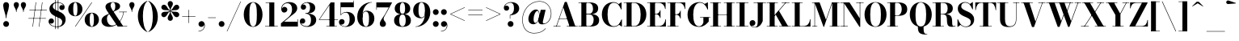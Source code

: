 SplineFontDB: 3.0
FontName: Bodoni-16-Bold
FullName: Bodoni* 16 Bold
FamilyName: Bodoni* 16
Weight: Bold
Copyright: Copyright (c) 2017, Owen Earl,,, (EwonRael@yahoo.com)
Version: 001.0
ItalicAngle: 0
UnderlinePosition: -409.6
UnderlineWidth: 204.8
Ascent: 3277
Descent: 819
InvalidEm: 0
LayerCount: 2
Layer: 0 0 "Back" 1
Layer: 1 0 "Fore" 0
PreferredKerning: 4
XUID: [1021 31 -699969567 16487490]
FSType: 0
OS2Version: 0
OS2_WeightWidthSlopeOnly: 0
OS2_UseTypoMetrics: 1
CreationTime: 1460762150
ModificationTime: 1556908491
PfmFamily: 17
TTFWeight: 700
TTFWidth: 5
LineGap: 410
VLineGap: 0
OS2TypoAscent: 3277
OS2TypoAOffset: 0
OS2TypoDescent: -819
OS2TypoDOffset: 0
OS2TypoLinegap: 410
OS2WinAscent: 4096
OS2WinAOffset: 0
OS2WinDescent: 1638
OS2WinDOffset: 0
HheadAscent: 4096
HheadAOffset: 0
HheadDescent: -819
HheadDOffset: 0
OS2CapHeight: 700
OS2XHeight: 460
OS2FamilyClass: 768
OS2Vendor: 'PfEd'
OS2UnicodeRanges: 00000001.00000000.00000000.00000000
Lookup: 1 0 0 "'ss02' Style Set 2 lookup 4" { "'ss02' Style Set 2 lookup 4-1"  } ['ss02' ('DFLT' <'dflt' > 'grek' <'dflt' > 'latn' <'dflt' > ) ]
Lookup: 1 0 0 "'ss03' Style Set 3 lookup 5" { "'ss03' Style Set 3 lookup 5-1"  } ['ss03' ('DFLT' <'dflt' > 'grek' <'dflt' > 'latn' <'dflt' > ) ]
Lookup: 1 0 0 "'ss01' Style Set 1 lookup 2" { "'ss01' Style Set 1 lookup 2-1"  } ['ss01' ('DFLT' <'dflt' > 'grek' <'dflt' > 'latn' <'dflt' > ) ]
Lookup: 5 0 0 "'calt' Contextual Alternates lookup 3" { "'calt' Contextual Alternates lookup 3-1"  } ['calt' ('DFLT' <'dflt' > 'grek' <'dflt' > 'latn' <'dflt' > ) ]
Lookup: 4 0 1 "'liga' Standard Ligatures lookup 0" { "'liga' Standard Ligatures lookup 0-1"  } ['liga' ('DFLT' <'dflt' > 'grek' <'dflt' > 'latn' <'dflt' > ) ]
Lookup: 258 0 0 "'kern' Horizontal Kerning lookup 0" { "kerning like they all do" [150,0,6] } ['kern' ('DFLT' <'dflt' > 'grek' <'dflt' > 'latn' <'dflt' > ) ]
MarkAttachClasses: 1
DEI: 91125
KernClass2: 31 27 "kerning like they all do"
 68 A backslash Agrave Aacute Acircumflex Atilde Adieresis Aring uni013B
 1 B
 117 C E Egrave Eacute Ecircumflex Edieresis Cacute Ccircumflex Cdotaccent Ccaron Emacron Ebreve Edotaccent Eogonek Ecaron
 88 D O Q Eth Ograve Oacute Ocircumflex Otilde Odieresis Oslash Dcaron Dcroat Omacron Obreve
 30 Y Yacute Ycircumflex Ydieresis
 1 G
 103 H I M N Igrave Iacute Icircumflex Idieresis Ntilde Hcircumflex Itilde Imacron Ibreve Iogonek Idotaccent
 96 J U Ugrave Uacute Ucircumflex Udieresis IJ Jcircumflex Utilde Umacron Ubreve Uring Uogonek J.alt
 11 K X uni0136
 7 R R.alt
 1 S
 21 slash V W Wcircumflex
 26 Z Zacute Zdotaccent Zcaron
 16 T uni0162 Tcaron
 125 a h m n agrave aacute acircumflex atilde adieresis aring amacron abreve aogonek hcircumflex nacute uni0146 ncaron napostrophe
 23 b c e o p thorn eogonek
 41 d l lacute uni013C lslash uniFB02 uniFB04
 9 f uniFB00
 65 g r v w y ydieresis racute uni0157 rcaron wcircumflex ycircumflex
 3 i j
 24 k x uni0137 kgreenlandic
 36 s sacute scircumflex scedilla scaron
 9 t uni0163
 9 u uogonek
 26 z zacute zdotaccent zcaron
 68 quotedbl quotesingle quoteleft quoteright quotedblleft quotedblright
 12 comma period
 15 L Lacute Lslash
 1 P
 1 F
 82 slash A Agrave Aacute Acircumflex Atilde Adieresis Aring AE Amacron Abreve Aogonek
 252 B D E F H I K L M N P R Egrave Eacute Ecircumflex Edieresis Igrave Iacute Icircumflex Idieresis Eth Ntilde Thorn Hcircumflex Itilde Imacron Ibreve Iogonek Idotaccent IJ uni0136 Lacute uni013B Lcaron Ldot Lslash Nacute Ncaron Racute uni0156 Rcaron R.alt
 150 C G O Q Ograve Oacute Ocircumflex Otilde Odieresis Oslash Cacute Ccircumflex Cdotaccent Ccaron Gcircumflex Gbreve Gdotaccent uni0122 Omacron Obreve OE
 1 J
 1 S
 15 V W Wcircumflex
 37 U Utilde Umacron Ubreve Uring Uogonek
 1 X
 1 Y
 1 Z
 16 T uni0162 Tcaron
 12 a ae aogonek
 53 b h k l hcircumflex lacute uni013C lcaron ldot lslash
 196 c d e o q ccedilla egrave eacute ecircumflex edieresis ograve oacute ocircumflex otilde odieresis oslash cacute ccircumflex cdotaccent ccaron dcaron dcroat emacron ebreve edotaccent eogonek ecaron
 41 f uniFB00 uniFB01 uniFB02 uniFB03 uniFB04
 31 g gcircumflex gbreve gdotaccent
 93 i j igrave iacute icircumflex idieresis itilde imacron ibreve iogonek dotlessi ij jcircumflex
 51 m n p r nacute uni0146 ncaron racute uni0157 rcaron
 16 t uni0163 tcaron
 37 u utilde umacron ubreve uring uogonek
 29 v w y wcircumflex ycircumflex
 1 x
 26 z zacute zdotaccent zcaron
 68 quotedbl quotesingle quoteleft quoteright quotedblleft quotedblright
 12 comma period
 36 s sacute scircumflex scedilla scaron
 0 {} 0 {} 0 {} 0 {} 0 {} 0 {} 0 {} 0 {} 0 {} 0 {} 0 {} 0 {} 0 {} 0 {} 0 {} 0 {} 0 {} 0 {} 0 {} 0 {} 0 {} 0 {} 0 {} 0 {} 0 {} 0 {} 0 {} 0 {} 41 {} 0 {} -369 {} 0 {} 0 {} -819 {} -369 {} 41 {} -614 {} 20 {} -369 {} -82 {} 0 {} -164 {} 0 {} 0 {} 0 {} 0 {} -164 {} -164 {} -328 {} 0 {} 0 {} -532 {} 0 {} 0 {} 0 {} -287 {} -82 {} 0 {} -41 {} -41 {} -41 {} -82 {} -287 {} -328 {} -41 {} 0 {} 0 {} 0 {} 0 {} 0 {} -41 {} 0 {} 0 {} -82 {} 0 {} 0 {} 0 {} 0 {} -123 {} 0 {} -41 {} 0 {} 0 {} 0 {} -41 {} 0 {} -41 {} 0 {} 0 {} 0 {} 0 {} 0 {} 0 {} 0 {} 0 {} 0 {} 0 {} 0 {} 0 {} 0 {} -123 {} -123 {} -82 {} 0 {} 0 {} 0 {} 0 {} 0 {} 0 {} -492 {} -82 {} 41 {} -205 {} -82 {} -287 {} -123 {} -410 {} -492 {} -41 {} 0 {} -123 {} -82 {} 20 {} 0 {} 0 {} 0 {} 0 {} 0 {} 0 {} 41 {} 0 {} 0 {} 0 {} -205 {} 0 {} 0 {} -614 {} 0 {} -328 {} -287 {} -164 {} 82 {} 0 {} -123 {} 82 {} -41 {} 41 {} -655 {} 0 {} -655 {} -410 {} -696 {} -123 {} -492 {} -410 {} -532 {} -492 {} -532 {} -532 {} 0 {} -532 {} -492 {} 0 {} -348 {} -82 {} 82 {} -143 {} -82 {} -205 {} -164 {} -328 {} -205 {} -123 {} 0 {} -41 {} -82 {} 82 {} -123 {} 0 {} -82 {} 0 {} -41 {} 0 {} -82 {} -123 {} 82 {} -123 {} -123 {} 0 {} 0 {} 0 {} 0 {} -123 {} 0 {} -41 {} 0 {} 0 {} 0 {} 0 {} 0 {} 82 {} -41 {} 0 {} -41 {} 0 {} 0 {} 0 {} 0 {} -41 {} -123 {} -41 {} 0 {} 41 {} 0 {} 0 {} 0 {} 0 {} -492 {} 0 {} -123 {} -205 {} -123 {} 82 {} 41 {} -123 {} 0 {} 0 {} 0 {} -205 {} 0 {} -164 {} -123 {} -246 {} 0 {} -123 {} -123 {} -123 {} -123 {} -123 {} -164 {} 0 {} -287 {} -205 {} 0 {} 41 {} 0 {} -410 {} 0 {} 0 {} -82 {} -82 {} 82 {} -123 {} 0 {} 0 {} -20 {} 0 {} -123 {} 41 {} 0 {} 41 {} 41 {} -164 {} -205 {} -369 {} 82 {} 82 {} -123 {} 0 {} 0 {} 0 {} 41 {} 41 {} -123 {} 0 {} 0 {} -205 {} -246 {} 41 {} -410 {} 41 {} 0 {} -41 {} 20 {} -123 {} 20 {} -41 {} 0 {} 0 {} -164 {} -164 {} -82 {} 41 {} 41 {} -123 {} 0 {} 0 {} 0 {} -287 {} -82 {} 0 {} 0 {} -82 {} -123 {} -123 {} -205 {} -205 {} -123 {} -82 {} -41 {} 0 {} 0 {} 0 {} -82 {} 0 {} -41 {} -82 {} -82 {} -123 {} -123 {} 0 {} -123 {} -82 {} 0 {} 0 {} -819 {} 0 {} -287 {} -455 {} -90 {} 0 {} 0 {} -106 {} 0 {} 0 {} 0 {} -614 {} 0 {} -573 {} -410 {} -655 {} -41 {} -369 {} -287 {} -369 {} -287 {} -287 {} -410 {} 0 {} -778 {} -532 {} 0 {} 0 {} 0 {} -82 {} 82 {} -82 {} 0 {} 0 {} 0 {} 0 {} 41 {} 0 {} 0 {} 0 {} 0 {} 0 {} -82 {} 0 {} 0 {} -82 {} -123 {} -205 {} 0 {} 41 {} -82 {} 0 {} 0 {} 0 {} -369 {} 82 {} -41 {} -123 {} 0 {} 82 {} 41 {} -82 {} 82 {} 0 {} 0 {} -205 {} 0 {} -205 {} 0 {} 0 {} 0 {} 0 {} 0 {} -287 {} 0 {} 0 {} 0 {} 123 {} -369 {} -287 {} 0 {} 0 {} 0 {} -164 {} 82 {} 0 {} -696 {} -205 {} 0 {} -696 {} 0 {} -369 {} 0 {} 0 {} -41 {} 0 {} -41 {} 0 {} 0 {} -41 {} -164 {} -123 {} 0 {} 41 {} -123 {} 0 {} 0 {} 0 {} -205 {} -123 {} 0 {} 0 {} 0 {} -614 {} -123 {} -123 {} -696 {} -82 {} -410 {} 0 {} -41 {} 0 {} 0 {} 0 {} 0 {} 0 {} 20 {} -41 {} -61 {} -82 {} 0 {} -287 {} 0 {} 0 {} 0 {} 0 {} 0 {} -82 {} 0 {} 0 {} -123 {} -164 {} 0 {} -205 {} 0 {} -123 {} -41 {} 0 {} -61 {} 0 {} -82 {} 0 {} 0 {} -82 {} -82 {} -123 {} 0 {} 0 {} -123 {} 0 {} 0 {} 0 {} 0 {} 287 {} 123 {} 123 {} 246 {} 369 {} 328 {} 246 {} 287 {} 328 {} 369 {} -123 {} 287 {} -123 {} 0 {} -164 {} 0 {} 0 {} 0 {} 0 {} 82 {} 0 {} 0 {} 287 {} 0 {} 0 {} 0 {} -287 {} -41 {} 0 {} -369 {} -123 {} -410 {} -164 {} -205 {} -696 {} -164 {} -614 {} -61 {} -123 {} -61 {} 41 {} -41 {} 0 {} 41 {} 82 {} 0 {} 82 {} 0 {} 0 {} 0 {} -287 {} 0 {} 0 {} 0 {} 0 {} -123 {} 0 {} 0 {} -123 {} -123 {} 0 {} -164 {} 0 {} -123 {} -41 {} 0 {} -41 {} 0 {} -82 {} 0 {} 0 {} -41 {} -61 {} 0 {} 0 {} 0 {} -164 {} 0 {} 0 {} 0 {} 82 {} 82 {} 0 {} 82 {} 0 {} -532 {} -205 {} 82 {} -614 {} 123 {} -410 {} -82 {} 82 {} -41 {} 82 {} -41 {} 0 {} 0 {} 0 {} -82 {} 0 {} 0 {} 82 {} -123 {} 0 {} 0 {} 0 {} -123 {} -123 {} -123 {} 0 {} 0 {} -614 {} -164 {} -123 {} -696 {} 0 {} -410 {} -41 {} -82 {} 0 {} 0 {} -41 {} 0 {} -82 {} -82 {} -82 {} -41 {} -82 {} -41 {} -164 {} -82 {} 0 {} 0 {} -123 {} 0 {} 0 {} 123 {} 0 {} -410 {} -123 {} 0 {} -532 {} 0 {} -164 {} 41 {} 0 {} 0 {} 0 {} 0 {} 0 {} 0 {} 0 {} -41 {} 0 {} 0 {} 0 {} -82 {} 0 {} 0 {} 0 {} 0 {} 0 {} -123 {} 0 {} 0 {} -532 {} -246 {} 0 {} -655 {} 82 {} -287 {} -82 {} 0 {} -41 {} 0 {} 0 {} 0 {} 0 {} -41 {} -123 {} -123 {} 0 {} 0 {} -123 {} 0 {} 0 {} 0 {} 0 {} 0 {} 0 {} 0 {} 0 {} -492 {} -123 {} 0 {} -614 {} 0 {} -287 {} 41 {} 0 {} 0 {} 0 {} 0 {} 0 {} 0 {} 0 {} 0 {} 41 {} 0 {} 0 {} 0 {} 0 {} 0 {} 0 {} -696 {} 0 {} -123 {} -205 {} -82 {} 0 {} 0 {} -82 {} 0 {} 0 {} 0 {} -287 {} 0 {} -205 {} 0 {} -205 {} 0 {} 0 {} 0 {} 0 {} 0 {} 0 {} -123 {} 0 {} -123 {} -164 {} 0 {} 0 {} 0 {} -123 {} 123 {} 0 {} -696 {} -123 {} 0 {} -696 {} 0 {} -410 {} 0 {} 0 {} 0 {} 0 {} 0 {} 0 {} 0 {} -205 {} -123 {} -410 {} 0 {} 0 {} -123 {} 0 {} 0 {} 0 {} 0 {} 0 {} -41 {} 41 {} 0 {} -532 {} -164 {} 41 {} -410 {} 82 {} -246 {} 0 {} 0 {} 0 {} 0 {} 0 {} 0 {} 0 {} -41 {} -82 {} -205 {} 82 {} 82 {} -532 {} 0 {} 0 {} 0 {} -614 {} -123 {} 0 {} -287 {} 0 {} -123 {} -123 {} -246 {} -164 {} 0 {} 123 {} -246 {} -123 {} -164 {} 0 {} -164 {} 0 {} 0 {} 0 {} 0 {} 0 {} 0 {} -82 {} 0 {} 0 {} -164 {} 0 {} -696 {} 0 {} -41 {} -123 {} -41 {} 82 {} 41 {} -82 {} 0 {} 0 {} 0 {} -369 {} 0 {} -451 {} -164 {} -410 {} 0 {} -287 {} 0 {} -410 {} -287 {} -410 {} -410 {} 0 {} -655 {} -492 {}
ContextSub2: class "'calt' Contextual Alternates lookup 3-1" 4 4 4 3
  Class: 1 R
  Class: 5 R.alt
  Class: 39 A B D E F H I K M N P b f h i k l m n r
  BClass: 1 R
  BClass: 5 R.alt
  BClass: 39 A B D E F H I K M N P b f h i k l m n r
  FClass: 1 R
  FClass: 5 R.alt
  FClass: 39 A B D E F H I K M N P b f h i k l m n r
 2 0 0
  ClsList: 1 3
  BClsList:
  FClsList:
 1
  SeqLookup: 0 "'ss01' Style Set 1 lookup 2"
 2 0 0
  ClsList: 1 1
  BClsList:
  FClsList:
 1
  SeqLookup: 0 "'ss01' Style Set 1 lookup 2"
 2 0 0
  ClsList: 1 2
  BClsList:
  FClsList:
 1
  SeqLookup: 0 "'ss01' Style Set 1 lookup 2"
  ClassNames: "All_Others" "1" "2" "3"
  BClassNames: "All_Others" "1" "2" "3"
  FClassNames: "All_Others" "1" "2" "3"
EndFPST
LangName: 1033 "" "" "Bold" "" "" "" "" "" "" "" "" "" "" "Copyright (c) 2018, indestructible type*,,, (<indestructibletype.com>),+AAoACgAA-This Font Software is licensed under the SIL Open Font License, Version 1.1.+AAoA-This license is copied below, and is also available with a FAQ at:+AAoA-http://scripts.sil.org/OFL+AAoACgAK------------------------------------------------------------+AAoA-SIL OPEN FONT LICENSE Version 1.1 - 26 February 2007+AAoA------------------------------------------------------------+AAoACgAA-PREAMBLE+AAoA-The goals of the Open Font License (OFL) are to stimulate worldwide+AAoA-development of collaborative font projects, to support the font creation+AAoA-efforts of academic and linguistic communities, and to provide a free and+AAoA-open framework in which fonts may be shared and improved in partnership+AAoA-with others.+AAoACgAA-The OFL allows the licensed fonts to be used, studied, modified and+AAoA-redistributed freely as long as they are not sold by themselves. The+AAoA-fonts, including any derivative works, can be bundled, embedded, +AAoA-redistributed and/or sold with any software provided that any reserved+AAoA-names are not used by derivative works. The fonts and derivatives,+AAoA-however, cannot be released under any other type of license. The+AAoA-requirement for fonts to remain under this license does not apply+AAoA-to any document created using the fonts or their derivatives.+AAoACgAA-DEFINITIONS+AAoAIgAA-Font Software+ACIA refers to the set of files released by the Copyright+AAoA-Holder(s) under this license and clearly marked as such. This may+AAoA-include source files, build scripts and documentation.+AAoACgAi-Reserved Font Name+ACIA refers to any names specified as such after the+AAoA-copyright statement(s).+AAoACgAi-Original Version+ACIA refers to the collection of Font Software components as+AAoA-distributed by the Copyright Holder(s).+AAoACgAi-Modified Version+ACIA refers to any derivative made by adding to, deleting,+AAoA-or substituting -- in part or in whole -- any of the components of the+AAoA-Original Version, by changing formats or by porting the Font Software to a+AAoA-new environment.+AAoACgAi-Author+ACIA refers to any designer, engineer, programmer, technical+AAoA-writer or other person who contributed to the Font Software.+AAoACgAA-PERMISSION & CONDITIONS+AAoA-Permission is hereby granted, free of charge, to any person obtaining+AAoA-a copy of the Font Software, to use, study, copy, merge, embed, modify,+AAoA-redistribute, and sell modified and unmodified copies of the Font+AAoA-Software, subject to the following conditions:+AAoACgAA-1) Neither the Font Software nor any of its individual components,+AAoA-in Original or Modified Versions, may be sold by itself.+AAoACgAA-2) Original or Modified Versions of the Font Software may be bundled,+AAoA-redistributed and/or sold with any software, provided that each copy+AAoA-contains the above copyright notice and this license. These can be+AAoA-included either as stand-alone text files, human-readable headers or+AAoA-in the appropriate machine-readable metadata fields within text or+AAoA-binary files as long as those fields can be easily viewed by the user.+AAoACgAA-3) No Modified Version of the Font Software may use the Reserved Font+AAoA-Name(s) unless explicit written permission is granted by the corresponding+AAoA-Copyright Holder. This restriction only applies to the primary font name as+AAoA-presented to the users.+AAoACgAA-4) The name(s) of the Copyright Holder(s) or the Author(s) of the Font+AAoA-Software shall not be used to promote, endorse or advertise any+AAoA-Modified Version, except to acknowledge the contribution(s) of the+AAoA-Copyright Holder(s) and the Author(s) or with their explicit written+AAoA-permission.+AAoACgAA-5) The Font Software, modified or unmodified, in part or in whole,+AAoA-must be distributed entirely under this license, and must not be+AAoA-distributed under any other license. The requirement for fonts to+AAoA-remain under this license does not apply to any document created+AAoA-using the Font Software.+AAoACgAA-TERMINATION+AAoA-This license becomes null and void if any of the above conditions are+AAoA-not met.+AAoACgAA-DISCLAIMER+AAoA-THE FONT SOFTWARE IS PROVIDED +ACIA-AS IS+ACIA, WITHOUT WARRANTY OF ANY KIND,+AAoA-EXPRESS OR IMPLIED, INCLUDING BUT NOT LIMITED TO ANY WARRANTIES OF+AAoA-MERCHANTABILITY, FITNESS FOR A PARTICULAR PURPOSE AND NONINFRINGEMENT+AAoA-OF COPYRIGHT, PATENT, TRADEMARK, OR OTHER RIGHT. IN NO EVENT SHALL THE+AAoA-COPYRIGHT HOLDER BE LIABLE FOR ANY CLAIM, DAMAGES OR OTHER LIABILITY,+AAoA-INCLUDING ANY GENERAL, SPECIAL, INDIRECT, INCIDENTAL, OR CONSEQUENTIAL+AAoA-DAMAGES, WHETHER IN AN ACTION OF CONTRACT, TORT OR OTHERWISE, ARISING+AAoA-FROM, OUT OF THE USE OR INABILITY TO USE THE FONT SOFTWARE OR FROM+AAoA-OTHER DEALINGS IN THE FONT SOFTWARE." "http://scripts.sil.org/OFL" "" "Bodoni* 16"
Encoding: UnicodeBmp
UnicodeInterp: none
NameList: AGL For New Fonts
DisplaySize: -48
AntiAlias: 1
FitToEm: 0
WinInfo: 8352 16 3
BeginPrivate: 0
EndPrivate
Grid
-4096 -614.400390625 m 0
 8192 -614.400390625 l 1024
-4096 2293.75976562 m 0
 8192 2293.75976562 l 1024
  Named: "Numbers"
-4096 -1024 m 0
 8192 -1024 l 1024
  Named: "Decenders"
-4096 1884.16015625 m 0
 8192 1884.16015625 l 1024
  Named: "LOWER CASE"
-4096 -40.9599609375 m 0
 8192 -40.9599609375 l 1024
  Named: "Overflow"
-4059.13574219 3072 m 0
 8228.86425781 3072 l 1024
  Named: "CAPITAL HIGHT"
EndSplineSet
TeXData: 1 0 0 314572 157286 104857 545260 1048576 104857 783286 444596 497025 792723 393216 433062 380633 303038 157286 324010 404750 52429 2506097 1059062 262144
BeginChars: 65540 346

StartChar: ampersand
Encoding: 38 38 0
GlifName: ampersand
Width: 3526
Flags: HMW
LayerCount: 2
Fore
SplineSet
2392 1884 m 1
 3375 1884 l 1
 3375 1827 l 1
 2392 1827 l 1
 2392 1884 l 1
2990 1860 m 1
 2884 947 2261 -41 1163 -41 c 0
 516 -41 164 274 164 737 c 0
 164 1360 934 1523 1376 1769 c 0
 1695 1957 1909 2019 1909 2601 c 0
 1909 2834 1851 3072 1622 3072 c 0
 1401 3072 1315 2880 1315 2683 c 0
 1315 2519 1438 2269 1614 2007 c 2
 2900 57 l 1
 3416 57 l 1
 3416 0 l 1
 2212 0 l 1
 856 2007 l 2
 750 2163 668 2368 668 2511 c 0
 668 2880 1056 3113 1634 3113 c 0
 2175 3113 2519 2912 2519 2593 c 0
 2519 2118 1933 2057 1376 1733 c 0
 1065 1561 852 1450 852 954 c 0
 852 508 1139 127 1524 127 c 0
 2216 127 2851 996 2933 1860 c 1
 2990 1860 l 1
EndSplineSet
EndChar

StartChar: period
Encoding: 46 46 1
GlifName: period
Width: 1064
Flags: HMW
LayerCount: 2
Fore
SplineSet
164 328 m 0
 164 533 327 696 532 696 c 0
 737 696 901 533 901 328 c 0
 901 123 737 -41 532 -41 c 0
 327 -41 164 123 164 328 c 0
EndSplineSet
EndChar

StartChar: zero
Encoding: 48 48 2
GlifName: zero
Width: 2703
Flags: HMW
LayerCount: 2
Fore
SplineSet
1352 -41 m 0
 643 -41 164 643 164 1536 c 0
 164 2429 684 3113 1352 3113 c 0
 2020 3113 2540 2429 2540 1536 c 0
 2540 643 2061 -41 1352 -41 c 0
1352 3064 m 0
 967 3064 881 2384 881 1536 c 0
 881 688 926 8 1352 8 c 0
 1778 8 1823 688 1823 1536 c 0
 1823 2384 1758 3064 1352 3064 c 0
EndSplineSet
EndChar

StartChar: one
Encoding: 49 49 3
GlifName: one
Width: 2027
VWidth: 4730
Flags: HMW
LayerCount: 2
Fore
SplineSet
205 57 m 1
 1823 57 l 1
 1823 0 l 1
 205 0 l 1
 205 57 l 1
274 3072 m 1
 1372 3072 l 1
 1372 29 l 1
 737 29 l 1
 737 3015 l 1
 274 3015 l 1
 274 3072 l 1
EndSplineSet
EndChar

StartChar: two
Encoding: 50 50 4
GlifName: two
Width: 2457
VWidth: 4730
Flags: HMW
LayerCount: 2
Fore
SplineSet
2314 0 m 1
 164 0 l 1
 164 410 l 1
 1028 1114 l 2
 1372 1397 1573 1725 1573 2171 c 0
 1573 2679 1352 2970 971 2970 c 0
 582 2970 287 2662 279 2269 c 1
 328 2400 446 2507 602 2507 c 0
 811 2507 975 2359 975 2154 c 0
 975 1929 778 1778 573 1778 c 0
 368 1778 205 1934 205 2249 c 0
 205 2728 586 3113 1229 3113 c 0
 1868 3113 2228 2765 2228 2335 c 0
 2228 1864 1827 1638 1524 1409 c 2
 565 614 l 1
 2257 614 l 1
 2257 922 l 1
 2314 922 l 1
 2314 0 l 1
EndSplineSet
EndChar

StartChar: three
Encoding: 51 51 5
GlifName: three
Width: 2338
VWidth: 4730
Flags: HMW
LayerCount: 2
Fore
SplineSet
2175 840 m 0
 2175 287 1667 -41 1049 -41 c 0
 406 -41 102 323 102 659 c 0
 102 888 254 1040 459 1040 c 0
 643 1040 786 905 786 696 c 0
 786 503 618 369 438 369 c 0
 332 369 266 414 233 455 c 1
 299 258 536 49 942 49 c 0
 1388 49 1516 394 1516 840 c 0
 1516 1205 1401 1634 811 1634 c 1
 811 1675 l 1
 1839 1675 2175 1311 2175 840 c 0
811 1647 m 1
 811 1688 l 1
 1360 1688 1393 2138 1393 2421 c 0
 1393 2745 1266 3023 983 3023 c 0
 721 3023 500 2879 418 2736 c 1
 455 2777 516 2802 582 2802 c 0
 742 2802 897 2679 897 2482 c 0
 897 2269 725 2142 561 2142 c 0
 377 2142 225 2257 225 2478 c 0
 225 2834 651 3109 1069 3109 c 0
 1606 3109 2052 2851 2052 2400 c 0
 2052 1990 1798 1647 811 1647 c 1
EndSplineSet
EndChar

StartChar: four
Encoding: 52 52 6
GlifName: four
Width: 2621
VWidth: 4730
Flags: HMW
LayerCount: 2
Fore
SplineSet
2437 57 m 1
 2437 0 l 1
 1106 0 l 1
 1106 57 l 1
 1495 57 l 1
 1495 2732 l 1
 250 909 l 1
 2580 909 l 1
 2580 852 l 1
 143 852 l 1
 1659 3072 l 1
 2130 3072 l 1
 2130 57 l 1
 2437 57 l 1
EndSplineSet
Substitution2: "'ss03' Style Set 3 lookup 5-1" four.alt
EndChar

StartChar: five
Encoding: 53 53 7
GlifName: five
Width: 2191
VWidth: 4730
Flags: HMW
LayerCount: 2
Fore
SplineSet
1925 2458 m 1
 291 2458 l 1
 291 1462 l 1
 233 1462 l 1
 233 3072 l 1
 1868 3072 l 1
 1868 3297 l 1
 1925 3297 l 1
 1925 2458 l 1
225 319 m 1
 274 188 512 25 791 25 c 0
 1237 25 1393 442 1393 909 c 0
 1393 1458 1233 1774 889 1774 c 0
 602 1774 393 1618 311 1462 c 1
 262 1462 l 1
 348 1655 598 1864 1032 1864 c 0
 1650 1864 2068 1523 2068 909 c 0
 2068 356 1565 -41 885 -41 c 0
 447 -41 41 192 41 569 c 0
 41 798 200 946 397 946 c 0
 581 946 754 831 754 606 c 0
 754 401 577 246 389 246 c 0
 311 246 258 278 225 319 c 1
EndSplineSet
EndChar

StartChar: six
Encoding: 54 54 8
GlifName: six
Width: 2498
VWidth: 4730
Flags: HMW
LayerCount: 2
Fore
SplineSet
1700 1024 m 0
 1700 1675 1548 1917 1286 1917 c 0
 1020 1917 881 1679 881 1147 c 1
 840 1147 l 1
 840 1663 930 2015 1417 2015 c 0
 1872 2015 2376 1720 2376 1024 c 0
 2376 410 1966 -41 1307 -41 c 0
 648 -41 205 410 205 1270 c 0
 205 2265 991 3113 2068 3113 c 1
 2068 3064 l 1
 1335 3064 881 2236 881 1458 c 1
 881 1147 l 1
 881 496 995 16 1319 16 c 0
 1643 16 1700 455 1700 1024 c 0
EndSplineSet
EndChar

StartChar: seven
Encoding: 55 55 9
GlifName: seven
Width: 2211
VWidth: 4730
Flags: HMW
LayerCount: 2
Fore
SplineSet
606 373 m 0
 606 697 966 1086 1245 1528 c 0
 1388 1766 1557 2081 1745 2437 c 1
 221 2437 l 1
 221 2130 l 1
 164 2130 l 1
 164 3072 l 1
 2171 3072 l 1
 2171 3072 1654 2089 1335 1548 c 0
 1130 1200 1090 1110 1090 958 c 0
 1090 700 1384 639 1384 340 c 0
 1384 127 1241 -41 999 -41 c 0
 778 -41 606 78 606 373 c 0
EndSplineSet
EndChar

StartChar: eight
Encoding: 56 56 10
GlifName: eight
Width: 2457
VWidth: 4730
Flags: HMW
LayerCount: 2
Fore
SplineSet
901 2294 m 0
 901 1848 987 1614 1229 1614 c 0
 1471 1614 1556 1848 1556 2294 c 0
 1556 2720 1471 3043 1229 3043 c 0
 987 3043 901 2720 901 2294 c 0
246 2294 m 0
 246 2745 590 3113 1229 3113 c 0
 1868 3113 2212 2745 2212 2294 c 0
 2212 1843 1868 1561 1229 1561 c 0
 590 1561 246 1843 246 2294 c 0
819 778 m 0
 819 352 926 29 1229 29 c 0
 1532 29 1638 352 1638 778 c 0
 1638 1204 1532 1540 1229 1540 c 0
 926 1540 819 1204 819 778 c 0
164 778 m 0
 164 1270 508 1597 1229 1597 c 0
 1950 1597 2294 1270 2294 778 c 0
 2294 286 1950 -41 1229 -41 c 0
 508 -41 164 286 164 778 c 0
EndSplineSet
EndChar

StartChar: nine
Encoding: 57 57 11
GlifName: nine
Width: 2498
VWidth: 4730
Flags: HMW
LayerCount: 2
Fore
Refer: 8 54 S -1 1.22465e-16 -1.22465e-16 -1 2499 3072 2
EndChar

StartChar: A
Encoding: 65 65 12
GlifName: A_
Width: 3203
Flags: HMW
LayerCount: 2
Fore
SplineSet
74 57 m 1
 975 57 l 1
 975 0 l 1
 74 0 l 1
 74 57 l 1
1753 57 m 1
 3146 57 l 1
 3146 0 l 1
 1753 0 l 1
 1753 57 l 1
786 1032 m 1
 2122 1032 l 1
 2122 975 l 1
 786 975 l 1
 786 1032 l 1
1327 2441 m 1
 475 0 l 1
 410 0 l 1
 1516 3133 l 1
 1769 3133 l 1
 2859 0 l 1
 2122 0 l 1
 1327 2441 l 1
EndSplineSet
EndChar

StartChar: B
Encoding: 66 66 13
GlifName: B_
Width: 2854
Flags: HMW
LayerCount: 2
Fore
SplineSet
1466 1561 m 2
 975 1561 l 1
 975 1606 l 1
 1384 1606 l 2
 1675 1606 1917 1786 1917 2273 c 0
 1917 2760 1675 3015 1384 3015 c 2
 74 3015 l 1
 74 3072 l 1
 1466 3072 l 2
 2146 3072 2572 2846 2572 2314 c 0
 2572 1802 2187 1561 1466 1561 c 2
442 3072 m 1
 1073 3072 l 1
 1073 0 l 1
 442 0 l 1
 442 3072 l 1
1548 0 m 2
 74 0 l 1
 74 57 l 1
 1425 57 l 2
 1757 57 1999 373 1999 860 c 0
 1999 1347 1757 1548 1425 1548 c 2
 975 1548 l 1
 975 1593 l 1
 1548 1593 l 2
 2187 1593 2695 1392 2695 819 c 0
 2695 225 2269 0 1548 0 c 2
EndSplineSet
EndChar

StartChar: C
Encoding: 67 67 14
GlifName: C_
Width: 2875
Flags: HMW
LayerCount: 2
Fore
SplineSet
2630 3072 m 1
 2671 3072 l 1
 2671 2171 l 1
 2642 2269 2335 2785 2269 2851 c 1
 2630 3072 l 1
2671 2171 m 1
 2613 2171 l 1
 2449 2683 2130 3031 1688 3031 c 0
 1078 3031 893 2281 893 1536 c 0
 893 791 1078 41 1688 41 c 0
 2229 41 2494 426 2654 901 c 1
 2712 901 l 1
 2589 356 2233 -41 1647 -41 c 0
 734 -41 172 623 172 1536 c 0
 172 2449 734 3113 1647 3113 c 0
 2171 3113 2528 2716 2671 2171 c 1
2712 901 m 1
 2712 0 l 1
 2671 0 l 1
 2322 246 l 1
 2388 312 2687 811 2712 901 c 1
EndSplineSet
EndChar

StartChar: D
Encoding: 68 68 15
GlifName: D_
Width: 3100
Flags: HMW
LayerCount: 2
Fore
SplineSet
442 3072 m 1
 1073 3072 l 1
 1073 0 l 1
 442 0 l 1
 442 3072 l 1
1384 0 m 2
 74 0 l 1
 74 57 l 1
 1384 57 l 2
 2015 57 2220 729 2220 1536 c 0
 2220 2343 1974 3015 1384 3015 c 2
 74 3015 l 1
 74 3072 l 1
 1384 3072 l 2
 2359 3072 2941 2449 2941 1536 c 0
 2941 623 2318 0 1384 0 c 2
EndSplineSet
EndChar

StartChar: E
Encoding: 69 69 16
GlifName: E_
Width: 2568
Flags: HMW
LayerCount: 2
Fore
SplineSet
2392 922 m 1
 2449 922 l 1
 2449 0 l 1
 74 0 l 1
 74 57 l 1
 1507 57 l 2
 2068 57 2331 402 2392 922 c 1
442 3072 m 1
 1073 3072 l 1
 1073 0 l 1
 442 0 l 1
 442 3072 l 1
74 3072 m 1
 2408 3072 l 1
 2408 2232 l 1
 2351 2232 l 1
 2290 2670 2027 3015 1548 3015 c 2
 74 3015 l 1
 74 3072 l 1
1712 1077 m 1
 1651 1351 1454 1561 1221 1561 c 2
 934 1561 l 1
 934 1618 l 1
 1221 1618 l 2
 1454 1618 1651 1807 1712 2081 c 1
 1769 2081 l 1
 1769 1077 l 1
 1712 1077 l 1
EndSplineSet
EndChar

StartChar: F
Encoding: 70 70 17
GlifName: F_
Width: 2465
Flags: HMW
LayerCount: 2
Fore
SplineSet
74 3072 m 1
 2343 3072 l 1
 2343 2232 l 1
 2286 2232 l 1
 2225 2670 2007 3015 1548 3015 c 2
 74 3015 l 1
 74 3072 l 1
74 57 m 1
 1483 57 l 1
 1483 0 l 1
 74 0 l 1
 74 57 l 1
442 3072 m 1
 1073 3072 l 1
 1073 0 l 1
 442 0 l 1
 442 3072 l 1
1712 1016 m 1
 1651 1290 1495 1499 1180 1499 c 2
 909 1499 l 1
 909 1556 l 1
 1180 1556 l 2
 1495 1556 1651 1745 1712 2019 c 1
 1769 2019 l 1
 1769 1016 l 1
 1712 1016 l 1
EndSplineSet
EndChar

StartChar: G
Encoding: 71 71 18
GlifName: G_
Width: 3100
Flags: HMW
LayerCount: 2
Fore
SplineSet
2753 2171 m 1
 2692 2392 2433 2765 2310 2867 c 1
 2712 3072 l 1
 2753 3072 l 1
 2753 2171 l 1
1753 1196 m 1
 3064 1196 l 1
 3064 1139 l 1
 1753 1139 l 1
 1753 1196 l 1
2179 1155 m 1
 2859 1155 l 1
 2859 635 l 1
 2593 356 2298 -41 1630 -41 c 0
 717 -41 172 582 172 1536 c 0
 172 2490 857 3113 1688 3113 c 0
 2212 3113 2716 2675 2753 2171 c 1
 2695 2171 l 1
 2601 2597 2220 3031 1745 3031 c 0
 1135 3031 893 2281 893 1536 c 0
 893 791 1040 29 1630 29 c 0
 1974 29 2118 340 2179 512 c 1
 2179 1155 l 1
EndSplineSet
EndChar

StartChar: H
Encoding: 72 72 19
GlifName: H_
Width: 3244
Flags: HMW
LayerCount: 2
Fore
SplineSet
991 1544 m 1
 2261 1544 l 1
 2261 1487 l 1
 991 1487 l 1
 991 1544 l 1
1810 57 m 1
 3187 57 l 1
 3187 0 l 1
 1810 0 l 1
 1810 57 l 1
74 57 m 1
 1442 57 l 1
 1442 0 l 1
 74 0 l 1
 74 57 l 1
1810 3072 m 1
 3187 3072 l 1
 3187 3015 l 1
 1810 3015 l 1
 1810 3072 l 1
74 3072 m 1
 1442 3072 l 1
 1442 3015 l 1
 74 3015 l 1
 74 3072 l 1
2179 3072 m 1
 2818 3072 l 1
 2818 0 l 1
 2179 0 l 1
 2179 3072 l 1
442 3072 m 1
 1073 3072 l 1
 1073 0 l 1
 442 0 l 1
 442 3072 l 1
EndSplineSet
EndChar

StartChar: I
Encoding: 73 73 20
GlifName: I_
Width: 1708
Flags: HMW
LayerCount: 2
Fore
SplineSet
74 57 m 1
 1647 57 l 1
 1647 0 l 1
 74 0 l 1
 74 57 l 1
74 3072 m 1
 1647 3072 l 1
 1647 3015 l 1
 74 3015 l 1
 74 3072 l 1
524 3072 m 1
 1155 3072 l 1
 1155 0 l 1
 524 0 l 1
 524 3072 l 1
EndSplineSet
EndChar

StartChar: J
Encoding: 74 74 21
GlifName: J_
Width: 2183
Flags: HMW
LayerCount: 2
Fore
SplineSet
549 3072 m 1
 2122 3072 l 1
 2122 3015 l 1
 549 3015 l 1
 549 3072 l 1
1081 3072 m 1
 1712 3072 l 1
 1712 696 l 1
 1548 307 1327 -123 729 -123 c 0
 311 -123 49 123 49 430 c 0
 49 663 221 819 426 819 c 0
 610 819 778 684 778 455 c 0
 778 250 623 90 426 90 c 0
 356 90 287 110 254 135 c 1
 336 37 500 -66 713 -66 c 0
 1012 -66 1081 205 1081 778 c 2
 1081 3072 l 1
EndSplineSet
Substitution2: "'ss02' Style Set 2 lookup 4-1" J.alt
EndChar

StartChar: K
Encoding: 75 75 22
GlifName: K_
Width: 3141
Flags: HMW
LayerCount: 2
Fore
SplineSet
74 57 m 1
 1442 57 l 1
 1442 0 l 1
 74 0 l 1
 74 57 l 1
74 3072 m 1
 1483 3072 l 1
 1483 3015 l 1
 74 3015 l 1
 74 3072 l 1
442 3072 m 1
 1073 3072 l 1
 1073 0 l 1
 442 0 l 1
 442 3072 l 1
676 889 m 1
 590 889 l 1
 2449 3064 l 1
 2535 3064 l 1
 676 889 l 1
1647 57 m 1
 3121 57 l 1
 3121 0 l 1
 1647 0 l 1
 1647 57 l 1
2941 3015 m 1
 1958 3015 l 1
 1958 3072 l 1
 2941 3072 l 1
 2941 3015 l 1
2802 0 m 1
 2064 0 l 1
 1188 1548 l 1
 1614 2015 l 1
 2802 0 l 1
EndSplineSet
EndChar

StartChar: L
Encoding: 76 76 23
GlifName: L_
Width: 2519
Flags: HMW
LayerCount: 2
Fore
SplineSet
442 3072 m 1
 1073 3072 l 1
 1073 0 l 1
 442 0 l 1
 442 3072 l 1
74 3072 m 1
 168 3072 1348 3072 1442 3072 c 1
 1442 3015 l 1
 74 3015 l 1
 74 3072 l 1
2437 0 m 1
 74 0 l 1
 74 57 l 1
 1495 57 l 2
 2097 57 2319 402 2380 922 c 1
 2437 922 l 1
 2437 0 l 1
EndSplineSet
EndChar

StartChar: M
Encoding: 77 77 24
GlifName: M_
Width: 3612
Flags: HMW
LayerCount: 2
Fore
SplineSet
3555 3072 m 1
 3555 3015 l 1
 3269 3015 l 1
 3269 0 l 1
 2630 0 l 1
 2630 3072 l 1
 3555 3072 l 1
90 57 m 1
 737 57 l 1
 737 0 l 1
 90 0 l 1
 90 57 l 1
2302 57 m 1
 3555 57 l 1
 3555 0 l 1
 2302 0 l 1
 2302 57 l 1
1843 877 m 1
 2597 3072 l 1
 2662 3072 l 1
 1593 -41 l 1
 1532 -41 l 1
 393 3072 l 1
 1032 3072 l 1
 1843 877 l 1
385 3015 m 1
 74 3015 l 1
 74 3072 l 1
 442 3072 l 1
 442 0 l 1
 385 0 l 1
 385 3015 l 1
EndSplineSet
EndChar

StartChar: N
Encoding: 78 78 25
GlifName: N_
Width: 3084
Flags: HMW
LayerCount: 2
Fore
SplineSet
2535 3072 m 1
 2597 3072 l 1
 2597 -41 l 1
 2503 -41 l 1
 483 3072 l 1
 1237 3072 l 1
 2535 1049 l 1
 2535 3072 l 1
2081 3072 m 1
 3027 3072 l 1
 3027 3015 l 1
 2081 3015 l 1
 2081 3072 l 1
74 57 m 1
 1024 57 l 1
 1024 0 l 1
 74 0 l 1
 74 57 l 1
492 3015 m 1
 74 3015 l 1
 74 3072 l 1
 557 3072 l 1
 557 0 l 1
 492 0 l 1
 492 3015 l 1
EndSplineSet
EndChar

StartChar: O
Encoding: 79 79 26
GlifName: O_
Width: 3121
Flags: HMW
LayerCount: 2
Fore
SplineSet
1565 -41 m 0
 693 -41 172 643 172 1536 c 0
 172 2429 734 3113 1565 3113 c 0
 2396 3113 2957 2429 2957 1536 c 0
 2957 643 2437 -41 1565 -41 c 0
1565 3064 m 0
 1037 3064 893 2384 893 1536 c 0
 893 688 996 8 1565 8 c 0
 2134 8 2245 688 2245 1536 c 0
 2245 2384 2093 3064 1565 3064 c 0
EndSplineSet
EndChar

StartChar: P
Encoding: 80 80 27
GlifName: P_
Width: 2752
Flags: HMW
LayerCount: 2
Fore
SplineSet
442 3072 m 1
 1073 3072 l 1
 1073 0 l 1
 442 0 l 1
 442 3072 l 1
74 57 m 1
 1442 57 l 1
 1442 0 l 1
 74 0 l 1
 74 57 l 1
1483 1364 m 2
 893 1364 l 1
 893 1421 l 1
 1401 1421 l 2
 1753 1421 1917 1847 1917 2212 c 0
 1917 2577 1753 3015 1401 3015 c 2
 74 3015 l 1
 74 3072 l 1
 1483 3072 l 2
 2265 3072 2613 2744 2613 2212 c 0
 2613 1680 2265 1364 1483 1364 c 2
EndSplineSet
EndChar

StartChar: Q
Encoding: 81 81 28
GlifName: Q_
Width: 3121
Flags: HMW
LayerCount: 2
Fore
SplineSet
1565 -41 m 0
 693 -41 172 643 172 1536 c 0
 172 2429 734 3113 1565 3113 c 0
 2396 3113 2957 2429 2957 1536 c 0
 2957 643 2437 -41 1565 -41 c 0
1565 3064 m 0
 1037 3064 893 2384 893 1536 c 0
 893 688 996 8 1565 8 c 0
 2134 8 2245 688 2245 1536 c 0
 2245 2384 2093 3064 1565 3064 c 0
2384 -967 m 1
 2384 -1024 l 1
 1368 -1024 1196 -795 1196 16 c 1
 1384 -25 1729 -25 1917 16 c 1
 1917 -729 1950 -967 2384 -967 c 1
EndSplineSet
EndChar

StartChar: R
Encoding: 82 82 29
GlifName: R_
Width: 3039
Flags: HMW
LayerCount: 2
Fore
SplineSet
1507 1569 m 2
 811 1569 l 1
 811 1606 l 1
 1401 1606 l 2
 1794 1606 1999 1827 1999 2314 c 0
 1999 2801 1794 3015 1401 3015 c 2
 74 3015 l 1
 74 3072 l 1
 1507 3072 l 2
 2187 3072 2654 2846 2654 2314 c 0
 2654 1782 2228 1569 1507 1569 c 2
74 57 m 1
 1524 57 l 1
 1524 0 l 1
 74 0 l 1
 74 57 l 1
483 3072 m 1
 1114 3072 l 1
 1114 0 l 1
 483 0 l 1
 483 3072 l 1
2998 49 m 1
 2932 12 2745 -33 2507 -33 c 0
 1389 -33 2409 1548 1401 1548 c 2
 811 1548 l 1
 811 1577 l 1
 1729 1577 l 2
 3072 1577 2265 57 2769 57 c 0
 2855 57 2925 81 2982 106 c 1
 2998 49 l 1
EndSplineSet
Substitution2: "'ss01' Style Set 1 lookup 2-1" R.alt
EndChar

StartChar: S
Encoding: 83 83 30
GlifName: S_
Width: 2445
Flags: HMW
LayerCount: 2
Fore
SplineSet
2122 2191 m 1
 2064 2191 l 1
 1900 2707 1589 3043 1155 3043 c 0
 823 3043 647 2855 647 2572 c 0
 647 1876 2286 2057 2286 881 c 0
 2286 308 1840 -61 1262 -61 c 0
 623 -61 332 430 172 922 c 1
 229 922 l 1
 376 488 672 4 1229 4 c 0
 1622 4 1860 234 1860 586 c 0
 1860 1364 213 1106 213 2294 c 0
 213 2806 647 3113 1122 3113 c 0
 1626 3113 1958 2769 2122 2191 c 1
2081 3113 m 1
 2122 3113 l 1
 2122 2191 l 1
 2085 2289 1799 2801 1733 2867 c 1
 2081 3113 l 1
213 -41 m 1
 172 -41 l 1
 172 922 l 1
 221 803 516 278 573 221 c 1
 213 -41 l 1
EndSplineSet
EndChar

StartChar: T
Encoding: 84 84 31
GlifName: T_
Width: 2772
Flags: HMW
LayerCount: 2
Fore
SplineSet
623 57 m 1
 2163 57 l 1
 2163 0 l 1
 623 0 l 1
 623 57 l 1
1073 3047 m 1
 1712 3047 l 1
 1712 0 l 1
 1073 0 l 1
 1073 3047 l 1
1974 3015 m 2
 811 3015 l 2
 373 3015 192 2609 131 2089 c 1
 74 2089 l 1
 74 3072 l 1
 2712 3072 l 1
 2712 2089 l 1
 2654 2089 l 1
 2593 2609 2412 3015 1974 3015 c 2
EndSplineSet
EndChar

StartChar: U
Encoding: 85 85 32
GlifName: U_
Width: 2957
Flags: HMW
LayerCount: 2
Fore
SplineSet
2097 3072 m 1
 2900 3072 l 1
 2900 3015 l 1
 2097 3015 l 1
 2097 3072 l 1
74 3072 m 1
 1483 3072 l 1
 1483 3015 l 1
 74 3015 l 1
 74 3072 l 1
2458 3072 m 1
 2515 3072 l 1
 2515 942 l 2
 2515 266 2216 -61 1548 -61 c 0
 778 -61 442 233 442 942 c 2
 442 3072 l 1
 1073 3072 l 1
 1073 983 l 2
 1073 442 1176 33 1704 33 c 0
 2138 33 2458 303 2458 942 c 2
 2458 3072 l 1
EndSplineSet
EndChar

StartChar: V
Encoding: 86 86 33
GlifName: V_
Width: 3162
Flags: HMW
LayerCount: 2
Fore
SplineSet
3121 3015 m 1
 2220 3015 l 1
 2220 3072 l 1
 3121 3072 l 1
 3121 3015 l 1
1524 3015 m 1
 49 3015 l 1
 49 3072 l 1
 1524 3072 l 1
 1524 3015 l 1
1868 631 m 1
 2728 3072 l 1
 2793 3072 l 1
 1679 -61 l 1
 1425 -61 l 1
 336 3072 l 1
 1073 3072 l 1
 1868 631 l 1
EndSplineSet
EndChar

StartChar: W
Encoding: 87 87 34
GlifName: W_
Width: 4513
Flags: HMW
LayerCount: 2
Fore
SplineSet
2466 1946 m 1
 1737 -41 l 1
 1507 -41 l 1
 377 3072 l 1
 1098 3072 l 1
 1942 705 l 1
 2429 2032 l 1
 2466 1946 l 1
2707 1909 m 1
 2662 1974 l 1
 3072 3072 l 1
 3138 3072 l 1
 2707 1909 l 1
4473 3015 m 1
 3654 3015 l 1
 3654 3072 l 1
 4473 3072 l 1
 4473 3015 l 1
2347 3072 m 1
 3195 705 l 1
 4059 3072 l 1
 4129 3072 l 1
 2990 -41 l 1
 2818 -41 l 1
 1688 3072 l 1
 2347 3072 l 1
3473 3015 m 1
 49 3015 l 1
 49 3072 l 1
 3473 3072 l 1
 3473 3015 l 1
EndSplineSet
EndChar

StartChar: X
Encoding: 88 88 35
GlifName: X_
Width: 3244
Flags: HMW
LayerCount: 2
Fore
SplineSet
1663 1544 m 1
 1581 1544 l 1
 2548 3064 l 1
 2621 3064 l 1
 1663 1544 l 1
516 0 m 1
 442 0 l 1
 1573 1708 l 1
 1647 1708 l 1
 516 0 l 1
1810 57 m 1
 3203 57 l 1
 3203 0 l 1
 1810 0 l 1
 1810 57 l 1
49 57 m 1
 1032 57 l 1
 1032 0 l 1
 49 0 l 1
 49 57 l 1
1589 3015 m 1
 197 3015 l 1
 197 3072 l 1
 1589 3072 l 1
 1589 3015 l 1
2982 3015 m 1
 2081 3015 l 1
 2081 3072 l 1
 2982 3072 l 1
 2982 3015 l 1
2941 0 m 1
 2204 0 l 1
 442 3072 l 1
 1163 3072 l 1
 2941 0 l 1
EndSplineSet
EndChar

StartChar: Y
Encoding: 89 89 36
GlifName: Y_
Width: 3018
Flags: HMW
LayerCount: 2
Fore
SplineSet
2982 3015 m 1
 2122 3015 l 1
 2122 3072 l 1
 2982 3072 l 1
 2982 3015 l 1
1483 3015 m 1
 49 3015 l 1
 49 3072 l 1
 1483 3072 l 1
 1483 3015 l 1
868 57 m 1
 2286 57 l 1
 2286 0 l 1
 868 0 l 1
 868 57 l 1
1843 1647 m 1
 2609 3064 l 1
 2679 3064 l 1
 1876 1569 l 1
 1876 0 l 1
 1237 0 l 1
 1237 1475 l 1
 303 3072 l 1
 1040 3072 l 1
 1843 1647 l 1
EndSplineSet
EndChar

StartChar: Z
Encoding: 90 90 37
GlifName: Z_
Width: 2527
Flags: HMW
LayerCount: 2
Fore
SplineSet
131 3072 m 1
 2343 3072 l 1
 2343 3015 l 1
 770 57 l 1
 1524 57 l 2
 2085 57 2245 320 2327 840 c 1
 2384 840 l 1
 2384 0 l 1
 49 0 l 1
 49 57 l 1
 1630 3015 l 1
 991 3015 l 2
 430 3015 270 2752 188 2314 c 1
 131 2314 l 1
 131 3072 l 1
EndSplineSet
EndChar

StartChar: a
Encoding: 97 97 38
GlifName: a
Width: 2383
VWidth: 4730
Flags: HMW
LayerCount: 2
Fore
SplineSet
2372 258 m 1
 2278 53 2065 -41 1827 -41 c 0
 1573 -41 1348 49 1348 319 c 2
 1348 1249 l 2
 1348 1564 1265 1851 958 1851 c 0
 786 1851 656 1790 590 1737 c 1
 770 1778 958 1680 958 1487 c 0
 958 1303 778 1192 614 1192 c 0
 430 1192 299 1311 299 1479 c 0
 299 1741 655 1917 1069 1917 c 0
 1745 1917 1921 1622 1921 1249 c 2
 1921 233 l 2
 1921 147 1975 86 2073 86 c 0
 2147 86 2249 127 2331 279 c 1
 2372 258 l 1
1053 1057 m 2
 1561 1057 l 1
 1561 999 l 1
 1196 999 l 2
 946 999 778 786 778 524 c 0
 778 311 852 164 1008 164 c 0
 1164 164 1348 307 1348 741 c 1
 1393 741 l 1
 1393 233 1164 -41 709 -41 c 0
 385 -41 156 160 156 463 c 0
 156 807 463 1057 1053 1057 c 2
EndSplineSet
EndChar

StartChar: b
Encoding: 98 98 39
GlifName: b
Width: 2568
VWidth: 4730
Flags: HMW
LayerCount: 2
Fore
SplineSet
885 942 m 0
 885 1565 1123 1921 1565 1921 c 0
 2011 1921 2433 1556 2433 942 c 0
 2433 328 2011 -41 1565 -41 c 0
 1123 -41 885 319 885 942 c 0
926 942 m 0
 926 360 1187 61 1425 61 c 0
 1667 61 1778 352 1778 942 c 0
 1778 1532 1667 1819 1425 1819 c 0
 1187 1819 926 1524 926 942 c 0
352 3015 m 1
 74 3015 l 1
 74 3072 l 1
 926 3072 l 1
 926 0 l 1
 74 0 l 1
 74 57 l 1
 352 57 l 1
 352 3015 l 1
EndSplineSet
EndChar

StartChar: c
Encoding: 99 99 40
GlifName: c
Width: 2117
VWidth: 4730
Flags: HMW
LayerCount: 2
Fore
SplineSet
1745 1614 m 1
 1688 1737 1478 1860 1245 1860 c 0
 860 1860 811 1327 811 942 c 0
 811 475 906 45 1262 45 c 0
 1573 45 1782 267 1888 586 c 1
 1950 586 l 1
 1844 230 1606 -41 1151 -41 c 0
 553 -41 135 287 135 942 c 0
 135 1515 496 1925 1176 1925 c 0
 1614 1925 1950 1683 1950 1368 c 0
 1950 1159 1806 1040 1622 1040 c 0
 1458 1040 1286 1122 1286 1360 c 0
 1286 1565 1450 1671 1589 1671 c 0
 1671 1671 1720 1639 1745 1614 c 1
EndSplineSet
EndChar

StartChar: d
Encoding: 100 100 41
GlifName: d
Width: 2568
VWidth: 4730
Flags: HMW
LayerCount: 2
Fore
SplineSet
1688 942 m 0
 1688 319 1446 -41 1004 -41 c 0
 558 -41 135 328 135 942 c 0
 135 1556 558 1921 1004 1921 c 0
 1446 1921 1688 1565 1688 942 c 0
1642 942 m 0
 1642 1548 1376 1819 1147 1819 c 0
 905 1819 791 1544 791 942 c 0
 791 340 917 74 1159 74 c 0
 1388 74 1642 336 1642 942 c 0
2499 57 m 1
 2499 0 l 1
 1642 0 l 1
 1642 3015 l 1
 1364 3015 l 1
 1364 3072 l 1
 2216 3072 l 1
 2216 57 l 1
 2499 57 l 1
EndSplineSet
EndChar

StartChar: e
Encoding: 101 101 42
GlifName: e
Width: 2154
VWidth: 4730
Flags: HMW
LayerCount: 2
Fore
SplineSet
410 1040 m 1
 410 1098 l 1
 1417 1098 l 1
 1417 1434 1392 1868 1130 1868 c 0
 847 1868 770 1450 770 983 c 0
 770 455 860 33 1245 33 c 0
 1605 33 1876 271 1978 586 c 1
 2032 586 l 1
 1926 230 1635 -41 1139 -41 c 0
 561 -41 135 307 135 942 c 0
 135 1577 552 1925 1130 1925 c 0
 1740 1925 2028 1486 2028 1040 c 1
 410 1040 l 1
EndSplineSet
EndChar

StartChar: f
Encoding: 102 102 43
GlifName: f
Width: 1601
VWidth: 4730
Flags: HMW
LayerCount: 2
Fore
SplineSet
53 57 m 1
 1450 57 l 1
 1450 0 l 1
 53 0 l 1
 53 57 l 1
53 1884 m 1
 1532 1884 l 1
 1532 1827 l 1
 53 1827 l 1
 53 1884 l 1
1823 2859 m 1
 1774 2937 1659 3056 1421 3056 c 0
 1093 3056 967 2732 967 2212 c 2
 967 0 l 1
 418 0 l 1
 418 2097 l 2
 418 2675 815 3113 1409 3113 c 0
 1761 3113 1974 2879 1974 2646 c 0
 1974 2437 1839 2310 1655 2310 c 0
 1491 2310 1327 2408 1327 2613 c 0
 1327 2810 1475 2933 1647 2933 c 0
 1729 2933 1798 2896 1823 2859 c 1
EndSplineSet
EndChar

StartChar: g
Encoding: 103 103 44
GlifName: g
Width: 2543
VWidth: 4730
Flags: HMW
LayerCount: 2
Fore
SplineSet
205 287 m 0
 205 615 696 709 1073 709 c 1
 1069 680 l 1
 893 680 565 622 565 475 c 0
 565 352 758 344 983 344 c 0
 1126 344 1220 348 1335 348 c 0
 1642 348 2019 221 2019 -336 c 0
 2019 -832 1610 -1065 1057 -1065 c 0
 574 -1065 74 -922 74 -541 c 0
 74 -176 512 -90 696 -90 c 2
 729 -90 l 1
 586 -168 565 -344 565 -434 c 0
 565 -753 746 -999 1098 -999 c 0
 1458 -999 1819 -869 1819 -504 c 0
 1819 -266 1609 -139 1343 -139 c 0
 1237 -139 1008 -139 918 -139 c 0
 549 -139 205 -28 205 287 c 0
770 1290 m 0
 770 946 791 717 1012 717 c 0
 1172 717 1253 946 1253 1290 c 0
 1253 1634 1172 1868 1012 1868 c 0
 852 1868 770 1634 770 1290 c 0
176 1290 m 0
 176 1741 619 1925 1012 1925 c 0
 1405 1925 1847 1741 1847 1290 c 0
 1847 839 1405 659 1012 659 c 0
 619 659 176 839 176 1290 c 0
2376 1696 m 1
 2343 1786 2244 1847 2097 1847 c 0
 1909 1847 1684 1745 1602 1389 c 1
 1556 1421 l 1
 1638 1794 1892 1905 2097 1905 c 0
 2367 1905 2490 1721 2490 1565 c 0
 2490 1340 2355 1266 2232 1266 c 0
 2109 1266 1974 1348 1974 1524 c 0
 1974 1659 2073 1765 2220 1765 c 0
 2298 1765 2360 1729 2376 1696 c 1
EndSplineSet
EndChar

StartChar: h
Encoding: 104 104 45
GlifName: h
Width: 2527
VWidth: 4730
Flags: HMW
LayerCount: 2
Fore
SplineSet
1606 1278 m 2
 1606 1622 1548 1761 1376 1761 c 0
 1061 1761 926 1314 926 913 c 1
 885 909 l 1
 885 1323 987 1925 1597 1925 c 0
 2056 1925 2179 1663 2179 1307 c 2
 2179 0 l 1
 1606 0 l 1
 1606 1278 l 2
1384 57 m 1
 2458 57 l 1
 2458 0 l 1
 1384 0 l 1
 1384 57 l 1
74 57 m 1
 1147 57 l 1
 1147 0 l 1
 74 0 l 1
 74 57 l 1
352 3015 m 1
 74 3015 l 1
 74 3072 l 1
 926 3072 l 1
 926 0 l 1
 352 0 l 1
 352 3015 l 1
EndSplineSet
EndChar

StartChar: i
Encoding: 105 105 46
GlifName: i
Width: 1290
VWidth: 4730
Flags: HMW
LayerCount: 2
Fore
SplineSet
94 57 m 1
 1229 57 l 1
 1229 0 l 1
 94 0 l 1
 94 57 l 1
270 2765 m 0
 270 2962 426 3113 623 3113 c 0
 820 3113 967 2962 967 2765 c 0
 967 2568 820 2417 623 2417 c 0
 426 2417 270 2568 270 2765 c 0
377 1827 m 1
 94 1827 l 1
 94 1884 l 1
 950 1884 l 1
 950 0 l 1
 377 0 l 1
 377 1827 l 1
EndSplineSet
EndChar

StartChar: j
Encoding: 106 106 47
GlifName: j
Width: 1314
VWidth: 4730
Flags: HMW
LayerCount: 2
Fore
SplineSet
344 2765 m 0
 344 2962 491 3113 688 3113 c 0
 885 3113 1040 2962 1040 2765 c 0
 1040 2568 885 2417 688 2417 c 0
 491 2417 344 2568 344 2765 c 0
1008 1884 m 1
 1008 -49 l 2
 1008 -586 696 -1065 123 -1065 c 0
 -250 -1065 -508 -852 -508 -582 c 0
 -508 -377 -352 -242 -172 -242 c 0
 -8 -242 164 -340 164 -545 c 0
 164 -742 16 -856 -197 -856 c 0
 -271 -856 -320 -811 -328 -770 c 1
 -312 -868 -155 -999 74 -999 c 0
 504 -999 434 -438 434 82 c 2
 434 1827 l 1
 74 1827 l 1
 74 1884 l 1
 1008 1884 l 1
EndSplineSet
EndChar

StartChar: k
Encoding: 107 107 48
GlifName: k
Width: 2600
VWidth: 4730
Flags: HMW
LayerCount: 2
Fore
SplineSet
2417 0 m 1
 1704 0 l 1
 893 1090 l 1
 2007 1884 l 1
 2101 1884 l 1
 1376 1352 l 1
 2417 0 l 1
1421 57 m 1
 2572 57 l 1
 2572 0 l 1
 1421 0 l 1
 1421 57 l 1
2367 1827 m 1
 1470 1827 l 1
 1470 1884 l 1
 2367 1884 l 1
 2367 1827 l 1
74 57 m 1
 1237 57 l 1
 1237 0 l 1
 74 0 l 1
 74 57 l 1
434 3015 m 1
 74 3015 l 1
 74 3072 l 1
 1008 3072 l 1
 1008 0 l 1
 434 0 l 1
 434 3015 l 1
EndSplineSet
EndChar

StartChar: l
Encoding: 108 108 49
GlifName: l
Width: 1441
VWidth: 4730
Flags: HMW
LayerCount: 2
Fore
SplineSet
74 57 m 1
 1368 57 l 1
 1368 0 l 1
 74 0 l 1
 74 57 l 1
434 3015 m 1
 74 3015 l 1
 74 3072 l 1
 1008 3072 l 1
 1008 0 l 1
 434 0 l 1
 434 3015 l 1
EndSplineSet
EndChar

StartChar: m
Encoding: 109 109 50
GlifName: m
Width: 3612
VWidth: 4730
Flags: HMW
LayerCount: 2
Fore
SplineSet
2097 1307 m 2
 2097 0 l 1
 1524 0 l 1
 1524 1278 l 2
 1524 1622 1491 1774 1335 1774 c 0
 1061 1774 926 1327 926 913 c 1
 885 909 l 1
 885 1323 966 1925 1548 1925 c 0
 1949 1925 2097 1663 2097 1307 c 2
74 57 m 1
 1135 57 l 1
 1135 0 l 1
 74 0 l 1
 74 57 l 1
1311 57 m 1
 2302 57 l 1
 2302 0 l 1
 1311 0 l 1
 1311 57 l 1
2482 57 m 1
 3539 57 l 1
 3539 0 l 1
 2482 0 l 1
 2482 57 l 1
352 1827 m 1
 74 1827 l 1
 74 1884 l 1
 926 1884 l 1
 926 0 l 1
 352 0 l 1
 352 1827 l 1
3260 1307 m 2
 3260 0 l 1
 2687 0 l 1
 2687 1278 l 2
 2687 1622 2646 1774 2490 1774 c 0
 2207 1774 2097 1327 2097 913 c 1
 2048 909 l 1
 2048 1323 2097 1925 2703 1925 c 0
 3104 1925 3260 1663 3260 1307 c 2
EndSplineSet
EndChar

StartChar: n
Encoding: 110 110 51
GlifName: n
Width: 2527
VWidth: 4730
Flags: HMW
LayerCount: 2
Fore
SplineSet
1606 1278 m 2
 1606 1622 1548 1761 1376 1761 c 0
 1077 1761 926 1314 926 913 c 1
 885 909 l 1
 885 1323 999 1925 1597 1925 c 0
 2043 1925 2179 1663 2179 1307 c 2
 2179 0 l 1
 1606 0 l 1
 1606 1278 l 2
1384 57 m 1
 2458 57 l 1
 2458 0 l 1
 1384 0 l 1
 1384 57 l 1
74 57 m 1
 1147 57 l 1
 1147 0 l 1
 74 0 l 1
 74 57 l 1
352 1827 m 1
 74 1827 l 1
 74 1884 l 1
 926 1884 l 1
 926 0 l 1
 352 0 l 1
 352 1827 l 1
EndSplineSet
EndChar

StartChar: o
Encoding: 111 111 52
GlifName: o
Width: 2269
VWidth: 4730
Flags: HMW
LayerCount: 2
Fore
SplineSet
750 942 m 0
 750 455 832 16 1135 16 c 0
 1438 16 1520 455 1520 942 c 0
 1520 1429 1438 1868 1135 1868 c 0
 832 1868 750 1429 750 942 c 0
135 942 m 0
 135 1474 517 1925 1135 1925 c 0
 1753 1925 2134 1474 2134 942 c 0
 2134 410 1753 -41 1135 -41 c 0
 517 -41 135 410 135 942 c 0
EndSplineSet
EndChar

StartChar: p
Encoding: 112 112 53
GlifName: p
Width: 2568
VWidth: 4730
Flags: HMW
LayerCount: 2
Fore
SplineSet
885 942 m 0
 885 1565 1123 1921 1565 1921 c 0
 2011 1921 2433 1556 2433 942 c 0
 2433 328 2011 -41 1565 -41 c 0
 1123 -41 885 319 885 942 c 0
926 942 m 0
 926 336 1200 61 1417 61 c 0
 1671 61 1778 377 1778 942 c 0
 1778 1507 1679 1819 1425 1819 c 0
 1196 1819 926 1548 926 942 c 0
74 -967 m 1
 1204 -967 l 1
 1204 -1024 l 1
 74 -1024 l 1
 74 -967 l 1
352 1827 m 1
 74 1827 l 1
 74 1884 l 1
 926 1884 l 1
 926 -1024 l 1
 352 -1024 l 1
 352 1827 l 1
EndSplineSet
EndChar

StartChar: q
Encoding: 113 113 54
GlifName: q
Width: 2568
VWidth: 4730
Flags: HMW
LayerCount: 2
Fore
SplineSet
1688 942 m 0
 1688 319 1446 -41 1004 -41 c 0
 558 -41 135 328 135 942 c 0
 135 1556 558 1921 1004 1921 c 0
 1446 1921 1688 1565 1688 942 c 0
1642 942 m 0
 1642 1548 1376 1819 1147 1819 c 0
 905 1819 791 1507 791 942 c 0
 791 377 905 74 1147 74 c 0
 1401 74 1642 336 1642 942 c 0
2499 -967 m 1
 2499 -1024 l 1
 1364 -1024 l 1
 1364 -967 l 1
 2499 -967 l 1
2499 1884 m 1
 2499 1827 l 1
 2216 1827 l 1
 2216 -1024 l 1
 1642 -1024 l 1
 1642 1884 l 1
 2499 1884 l 1
EndSplineSet
EndChar

StartChar: r
Encoding: 114 114 55
GlifName: r
Width: 1949
VWidth: 4730
Flags: HMW
LayerCount: 2
Fore
SplineSet
1712 1729 m 1
 1663 1819 1556 1864 1450 1864 c 0
 1024 1864 926 1339 926 913 c 1
 885 913 l 1
 885 1413 962 1925 1458 1925 c 0
 1687 1925 1917 1753 1917 1491 c 0
 1917 1303 1798 1139 1581 1139 c 0
 1384 1139 1237 1261 1237 1466 c 0
 1237 1720 1515 1848 1712 1729 c 1
74 57 m 1
 1204 57 l 1
 1204 0 l 1
 74 0 l 1
 74 57 l 1
352 1827 m 1
 74 1827 l 1
 74 1884 l 1
 926 1884 l 1
 926 0 l 1
 352 0 l 1
 352 1827 l 1
EndSplineSet
EndChar

StartChar: s
Encoding: 115 115 56
GlifName: s
Width: 1826
VWidth: 4730
Flags: HMW
LayerCount: 2
Fore
SplineSet
1491 1499 m 1
 1475 1532 1315 1708 1290 1733 c 1
 1532 1925 l 1
 1573 1925 l 1
 1573 1352 l 1
 1520 1352 l 1
 1520 1368 1499 1487 1491 1499 c 1
1561 1352 m 1
 1520 1352 l 1
 1426 1585 1196 1860 844 1860 c 0
 672 1860 475 1777 475 1589 c 0
 475 1204 1712 1372 1712 602 c 0
 1712 176 1348 -41 971 -41 c 0
 565 -41 274 213 172 594 c 1
 217 594 l 1
 348 254 614 20 942 20 c 0
 1180 20 1401 110 1401 319 c 0
 1401 737 205 528 205 1331 c 0
 205 1655 451 1921 840 1921 c 0
 1241 1921 1479 1622 1561 1352 c 1
205 -41 m 1
 160 -41 l 1
 160 594 l 1
 217 594 l 1
 217 569 242 446 246 434 c 1
 271 393 430 188 446 172 c 1
 205 -41 l 1
EndSplineSet
EndChar

StartChar: t
Encoding: 116 116 57
GlifName: t
Width: 1482
VWidth: 4730
Flags: HMW
LayerCount: 2
Fore
SplineSet
33 1884 m 1
 1343 1884 l 1
 1343 1827 l 1
 33 1827 l 1
 33 1884 l 1
1466 418 m 1
 1368 156 1139 -29 807 -29 c 0
 410 -29 332 188 332 475 c 2
 332 2294 l 1
 516 2294 762 2335 905 2417 c 1
 905 393 l 2
 905 188 950 111 1061 111 c 0
 1184 111 1335 241 1417 438 c 1
 1466 418 l 1
EndSplineSet
EndChar

StartChar: u
Encoding: 117 117 58
GlifName: u
Width: 2527
VWidth: 4730
Flags: HMW
LayerCount: 2
Fore
SplineSet
926 1884 m 1
 926 606 l 2
 926 262 983 123 1155 123 c 0
 1454 123 1606 570 1606 971 c 1
 1647 975 l 1
 1647 561 1532 -41 934 -41 c 0
 488 -41 352 222 352 578 c 2
 352 1827 l 1
 74 1827 l 1
 74 1884 l 1
 926 1884 l 1
2179 57 m 1
 2458 57 l 1
 2458 0 l 1
 1606 0 l 1
 1606 1827 l 1
 1335 1827 l 1
 1335 1884 l 1
 2179 1884 l 1
 2179 57 l 1
EndSplineSet
EndChar

StartChar: v
Encoding: 118 118 59
GlifName: v
Width: 2334
VWidth: 4730
Flags: HMW
LayerCount: 2
Fore
SplineSet
2335 1827 m 1
 1552 1827 l 1
 1552 1884 l 1
 2335 1884 l 1
 2335 1827 l 1
1212 1827 m 1
 -4 1827 l 1
 -4 1884 l 1
 1212 1884 l 1
 1212 1827 l 1
1397 492 m 1
 1954 1884 l 1
 2032 1884 l 1
 1253 -41 l 1
 1049 -41 l 1
 254 1884 l 1
 893 1884 l 1
 1397 492 l 1
EndSplineSet
EndChar

StartChar: w
Encoding: 119 119 60
GlifName: w
Width: 3362
VWidth: 4730
Flags: HMW
LayerCount: 2
Fore
SplineSet
1237 1827 m 1
 -4 1827 l 1
 -4 1884 l 1
 1237 1884 l 1
 1237 1827 l 1
3359 1827 m 1
 2499 1827 l 1
 2499 1884 l 1
 3359 1884 l 1
 3359 1827 l 1
1253 528 m 1
 1810 1925 l 1
 2122 1925 l 1
 2519 614 l 1
 2941 1884 l 1
 3015 1884 l 1
 2367 -41 l 1
 2154 -41 l 1
 1655 1360 l 1
 1098 -41 l 1
 885 -41 l 1
 254 1884 l 1
 868 1884 l 1
 1253 528 l 1
EndSplineSet
EndChar

StartChar: x
Encoding: 120 120 61
GlifName: x
Width: 2347
VWidth: 4730
Flags: HMW
LayerCount: 2
Fore
SplineSet
1163 57 m 1
 2310 57 l 1
 2310 0 l 1
 1163 0 l 1
 1163 57 l 1
37 57 m 1
 811 57 l 1
 811 0 l 1
 37 0 l 1
 37 57 l 1
1237 1827 m 1
 57 1827 l 1
 57 1884 l 1
 1237 1884 l 1
 1237 1827 l 1
2261 1827 m 1
 1532 1827 l 1
 1532 1884 l 1
 2261 1884 l 1
 2261 1827 l 1
2138 0 m 1
 1458 0 l 1
 279 1884 l 1
 934 1884 l 1
 2138 0 l 1
352 0 m 1
 270 0 l 1
 1909 1884 l 1
 1987 1884 l 1
 352 0 l 1
EndSplineSet
EndChar

StartChar: y
Encoding: 121 121 62
GlifName: y
Width: 2424
VWidth: 4730
Flags: HMW
LayerCount: 2
Fore
SplineSet
1331 1827 m 1
 -25 1827 l 1
 -25 1884 l 1
 1331 1884 l 1
 1331 1827 l 1
2474 1827 m 1
 1716 1827 l 1
 1716 1884 l 1
 2474 1884 l 1
 2474 1827 l 1
1581 553 m 1
 1245 -94 l 1
 229 1884 l 1
 909 1884 l 1
 1581 553 l 1
926 -717 m 1
 2146 1884 l 1
 2228 1884 l 1
 971 -778 l 2
 889 -950 782 -1057 606 -1057 c 0
 442 -1057 287 -947 287 -750 c 0
 287 -574 421 -426 614 -426 c 0
 786 -426 918 -561 926 -717 c 1
EndSplineSet
EndChar

StartChar: z
Encoding: 122 122 63
GlifName: z
Width: 1949
VWidth: 4730
Flags: HMW
LayerCount: 2
Fore
SplineSet
836 1827 m 2
 451 1827 286 1594 225 1180 c 1
 168 1180 l 1
 168 1884 l 1
 1810 1884 l 1
 1810 1827 l 1
 700 57 l 1
 1114 57 l 2
 1593 57 1762 246 1823 754 c 1
 1876 754 l 1
 1876 0 l 1
 53 0 l 1
 53 57 l 1
 1159 1827 l 1
 836 1827 l 2
EndSplineSet
EndChar

StartChar: space
Encoding: 32 32 64
GlifName: space
Width: 1024
VWidth: 0
Flags: HMW
LayerCount: 2
EndChar

StartChar: comma
Encoding: 44 44 65
GlifName: comma
Width: 1126
Flags: HMW
LayerCount: 2
Fore
SplineSet
164 324 m 0
 164 521 344 688 561 688 c 0
 782 688 971 499 971 139 c 0
 971 -271 648 -631 156 -631 c 1
 156 -573 l 1
 574 -573 930 -294 901 238 c 1
 835 70 684 -41 516 -41 c 0
 303 -41 164 127 164 324 c 0
EndSplineSet
EndChar

StartChar: quotedbl
Encoding: 34 34 66
GlifName: quotedbl
Width: 1966
Flags: HMW
LayerCount: 2
Fore
Refer: 70 39 S 1 0 0 1 901 0 2
Refer: 70 39 N 1 0 0 1 0 0 2
EndChar

StartChar: exclam
Encoding: 33 33 67
GlifName: exclam
Width: 1556
Flags: HMW
LayerCount: 2
Fore
SplineSet
1139 2617 m 0
 1094 2019 803 1569 803 1057 c 1
 745 1057 l 1
 745 1569 455 2019 410 2617 c 0
 410 2646 410 2670 410 2695 c 0
 410 2924 520 3105 774 3105 c 0
 1028 3105 1143 2924 1143 2695 c 0
 1143 2670 1139 2646 1139 2617 c 0
EndSplineSet
Refer: 1 46 N 1 0 0 1 246 0 2
EndChar

StartChar: semicolon
Encoding: 59 59 68
GlifName: semicolon
Width: 1134
Flags: HMW
LayerCount: 2
Fore
Refer: 1 46 N 1 0 0 1 4 1516 2
Refer: 65 44 S 1 0 0 1 4 0 2
EndChar

StartChar: colon
Encoding: 58 58 69
GlifName: colon
Width: 1060
Flags: HMW
LayerCount: 2
Fore
Refer: 1 46 S 1 0 0 1 0 1516 2
Refer: 1 46 N 1 0 0 1 0 0 2
EndChar

StartChar: quotesingle
Encoding: 39 39 70
GlifName: quotesingle
Width: 1064
Flags: HMW
LayerCount: 2
Fore
SplineSet
856 2707 m 24
 811 2400 561 2306 561 1855 c 1
 504 1855 l 1
 504 2306 254 2400 209 2707 c 24
 205 2736 205 2756 205 2781 c 0
 205 2982 352 3113 532 3113 c 0
 712 3113 860 2982 860 2781 c 0
 860 2756 860 2736 856 2707 c 24
EndSplineSet
EndChar

StartChar: quoteleft
Encoding: 8216 8216 71
GlifName: quoteleft
Width: 1126
Flags: HMW
LayerCount: 2
Fore
Refer: 65 44 S -1 1.22465e-16 -1.22465e-16 -1 1126 2556 2
EndChar

StartChar: quotedblleft
Encoding: 8220 8220 72
GlifName: quotedblleft
Width: 2150
Flags: HMW
LayerCount: 2
Fore
Refer: 65 44 S -1 1.22465e-16 -1.22465e-16 -1 2150 2556 2
Refer: 65 44 S -1 1.22465e-16 -1.22465e-16 -1 1126 2556 2
EndChar

StartChar: quotedblright
Encoding: 8221 8221 73
GlifName: quotedblright
Width: 2150
Flags: HMW
LayerCount: 2
Fore
Refer: 72 8220 N -1 1.22465e-16 -1.22465e-16 -1 2150 5022 2
EndChar

StartChar: quoteright
Encoding: 8217 8217 74
GlifName: quoteright
Width: 1126
Flags: HMW
LayerCount: 2
Fore
Refer: 65 44 S 1 -2.44929e-16 2.44929e-16 1 0 2466 2
EndChar

StartChar: question
Encoding: 63 63 75
GlifName: question
Width: 2396
Flags: HMW
LayerCount: 2
Fore
SplineSet
1004 1466 m 1
 1381 1585 1532 1913 1532 2294 c 0
 1532 2679 1467 3035 1061 3035 c 0
 709 3035 418 2760 369 2572 c 1
 385 2601 458 2662 573 2662 c 0
 753 2662 918 2552 918 2355 c 0
 918 2142 766 2023 582 2023 c 0
 377 2023 246 2159 246 2380 c 0
 246 2736 630 3113 1171 3113 c 0
 1789 3113 2191 2786 2191 2294 c 0
 2191 1823 1741 1471 1061 1434 c 1
 1061 999 l 1
 1004 999 l 1
 1004 1466 l 1
EndSplineSet
Refer: 1 46 N 1 0 0 1 569 0 2
EndChar

StartChar: parenleft
Encoding: 40 40 76
GlifName: parenleft
Width: 1523
Flags: HMW
LayerCount: 2
Fore
SplineSet
1470 -647 m 1
 1446 -696 l 1
 778 -409 266 377 266 1331 c 0
 266 2285 778 2990 1446 3277 c 1
 1470 3228 l 1
 1064 2962 901 2117 901 1331 c 0
 901 545 1064 -381 1470 -647 c 1
EndSplineSet
EndChar

StartChar: parenright
Encoding: 41 41 77
GlifName: parenright
Width: 1523
Flags: HMW
LayerCount: 2
Fore
Refer: 76 40 S -1 1.22465e-16 -1.22465e-16 -1 1524 2580 2
EndChar

StartChar: asterisk
Encoding: 42 42 78
GlifName: asterisk
Width: 2600
VWidth: 4730
Flags: HMW
LayerCount: 2
Fore
Refer: 70 39 N 0.5 -0.866025 0.866025 0.5 -573 1520 2
Refer: 70 39 N -0.5 0.866025 -0.866025 -0.5 3170 2454 2
Refer: 70 39 N -0.5 -0.866025 0.866025 -0.5 -41 3375 2
Refer: 70 39 N 0.5 0.866025 -0.866025 0.5 2642 598 2
Refer: 70 39 N -1 1.22465e-16 -1.22465e-16 -1 1831 3842 2
Refer: 70 39 N 1 0 0 1 770 131 2
EndChar

StartChar: at
Encoding: 64 64 79
GlifName: at
Width: 4136
VWidth: 4730
Flags: HMW
LayerCount: 2
Fore
SplineSet
2408 1458 m 0
 2408 811 2097 287 1626 287 c 0
 1270 287 999 516 999 942 c 0
 999 1556 1450 2167 1974 2167 c 0
 2334 2167 2408 1794 2408 1458 c 0
2359 1417 m 0
 2359 1589 2343 1991 2146 1991 c 0
 1925 1991 1659 1475 1659 967 c 0
 1659 693 1720 463 1884 463 c 0
 2093 463 2359 901 2359 1417 c 0
2273 860 m 2
 2568 2130 l 1
 3183 2130 l 1
 2884 852 l 2
 2855 725 2732 385 2974 385 c 0
 3433 385 3854 983 3854 1642 c 0
 3854 2371 3404 3178 2392 3178 c 0
 1233 3178 283 2117 283 864 c 0
 283 -377 995 -819 1716 -819 c 0
 2384 -819 2814 -622 3174 -221 c 1
 3215 -262 l 1
 2871 -663 2384 -877 1716 -877 c 0
 966 -877 225 -422 225 864 c 0
 225 2146 1196 3236 2396 3236 c 0
 3432 3236 3912 2392 3912 1642 c 0
 3912 966 3531 279 2769 279 c 0
 2282 279 2216 606 2273 860 c 2
EndSplineSet
EndChar

StartChar: dollar
Encoding: 36 36 80
GlifName: dollar
Width: 2437
Flags: HMW
LayerCount: 2
Fore
SplineSet
1286 3400 m 1
 1356 3400 l 1
 1356 -328 l 1
 1286 -328 l 1
 1286 3400 l 1
963 3400 m 1
 1032 3400 l 1
 1032 -328 l 1
 963 -328 l 1
 963 3400 l 1
2019 2638 m 1
 1941 2851 1634 3047 1253 3047 c 0
 901 3047 655 2859 655 2568 c 0
 655 1855 2273 2068 2273 901 c 0
 2273 328 1860 -61 1221 -61 c 0
 471 -61 115 328 115 635 c 0
 115 864 250 1032 471 1032 c 0
 635 1032 795 901 795 680 c 0
 795 475 602 373 442 373 c 0
 344 373 262 418 229 467 c 1
 335 270 598 0 1188 0 c 0
 1622 0 1843 234 1843 586 c 0
 1843 1381 225 1085 225 2273 c 0
 225 2785 729 3113 1225 3113 c 0
 1696 3113 2150 2851 2150 2478 c 0
 2150 2249 2023 2101 1802 2101 c 0
 1638 2101 1479 2212 1479 2425 c 0
 1479 2622 1638 2740 1798 2740 c 0
 1880 2740 1970 2699 2019 2638 c 1
EndSplineSet
EndChar

StartChar: numbersign
Encoding: 35 35 81
GlifName: numbersign
Width: 2580
Flags: HMW
LayerCount: 2
Fore
SplineSet
123 1065 m 1
 2335 1065 l 1
 2335 1008 l 1
 123 1008 l 1
 123 1065 l 1
246 2126 m 1
 2458 2126 l 1
 2458 2068 l 1
 246 2068 l 1
 246 2126 l 1
1847 3088 m 1
 1905 3092 l 1
 1495 -20 l 1
 1438 -25 l 1
 1847 3088 l 1
1044 3092 m 1
 1102 3092 l 1
 692 -20 l 1
 635 -20 l 1
 1044 3092 l 1
EndSplineSet
EndChar

StartChar: slash
Encoding: 47 47 82
GlifName: slash
Width: 2129
Flags: HMW
LayerCount: 2
Fore
SplineSet
1909 3195 m 1
 1966 3195 l 1
 221 -614 l 1
 164 -614 l 1
 1909 3195 l 1
EndSplineSet
EndChar

StartChar: percent
Encoding: 37 37 83
GlifName: percent
Width: 4177
Flags: HMW
LayerCount: 2
Fore
SplineSet
2867 860 m 0
 2867 328 2932 16 3133 16 c 0
 3334 16 3400 328 3400 860 c 0
 3400 1392 3334 1704 3133 1704 c 0
 2932 1704 2867 1392 2867 860 c 0
2232 860 m 0
 2232 1446 2670 1761 3133 1761 c 0
 3596 1761 4035 1446 4035 860 c 0
 4035 274 3514 -41 3133 -41 c 0
 2670 -41 2232 274 2232 860 c 0
3105 3072 m 1
 3174 3072 l 1
 1073 0 l 1
 1004 0 l 1
 3105 3072 l 1
778 2212 m 0
 778 1680 843 1368 1044 1368 c 0
 1245 1368 1311 1680 1311 2212 c 0
 1311 2744 1245 3056 1044 3056 c 0
 843 3056 778 2744 778 2212 c 0
143 2212 m 0
 143 2798 581 3113 1044 3113 c 0
 1507 3113 1946 2798 1946 2212 c 0
 1946 1626 1425 1311 1044 1311 c 0
 581 1311 143 1626 143 2212 c 0
EndSplineSet
EndChar

StartChar: macron
Encoding: 175 175 84
GlifName: macron
Width: 1646
Flags: HMW
LayerCount: 2
Fore
Refer: 85 45 N 1.17647 0 0 1 -45 819 2
EndChar

StartChar: hyphen
Encoding: 45 45 85
GlifName: hyphen
Width: 1474
Flags: HMW
LayerCount: 2
Fore
SplineSet
246 1155 m 1
 1229 1155 l 1
 1229 1098 l 1
 246 1098 l 1
 246 1155 l 1
EndSplineSet
EndChar

StartChar: underscore
Encoding: 95 95 86
GlifName: underscore
Width: 2293
Flags: HMW
LayerCount: 2
Fore
Refer: 85 45 S 2.375 0 0 1 -606 -1741 2
EndChar

StartChar: plus
Encoding: 43 43 87
GlifName: plus
Width: 2170
Flags: HMW
LayerCount: 2
Fore
SplineSet
1057 451 m 1
 1057 2130 l 1
 1114 2130 l 1
 1114 451 l 1
 1057 451 l 1
246 1323 m 1
 1925 1323 l 1
 1925 1266 l 1
 246 1266 l 1
 246 1323 l 1
EndSplineSet
EndChar

StartChar: equal
Encoding: 61 61 88
GlifName: equal
Width: 2293
Flags: HMW
LayerCount: 2
Fore
Refer: 85 45 N 1.83333 0 0 1 -205 963 2
Refer: 85 45 N 1.83333 0 0 1 -205 348 2
EndChar

StartChar: less
Encoding: 60 60 89
GlifName: less
Width: 2293
Flags: HMW
LayerCount: 2
Fore
SplineSet
246 1565 m 1
 246 1622 l 1
 2048 2458 l 1
 2048 2400 l 1
 246 1565 l 1
246 1552 m 1
 246 1610 l 1
 2048 774 l 1
 2048 717 l 1
 246 1552 l 1
EndSplineSet
EndChar

StartChar: greater
Encoding: 62 62 90
GlifName: greater
Width: 2293
Flags: HMW
LayerCount: 2
Fore
Refer: 89 60 S -1 0 0 -1 2294 3174 2
EndChar

StartChar: backslash
Encoding: 92 92 91
GlifName: backslash
Width: 2129
Flags: HMW
LayerCount: 2
Fore
SplineSet
233 3195 m 1
 1966 -614 l 1
 1896 -614 l 1
 164 3195 l 1
 233 3195 l 1
EndSplineSet
EndChar

StartChar: bracketleft
Encoding: 91 91 92
GlifName: bracketleft
Width: 1454
Flags: HMW
LayerCount: 2
Fore
SplineSet
1331 -614 m 1
 225 -614 l 1
 225 -557 l 1
 1331 -557 l 1
 1331 -614 l 1
1331 3138 m 1
 225 3138 l 1
 225 3195 l 1
 1331 3195 l 1
 1331 3138 l 1
840 3195 m 1
 840 -614 l 1
 225 -614 l 1
 225 3195 l 1
 840 3195 l 1
EndSplineSet
EndChar

StartChar: braceleft
Encoding: 123 123 93
GlifName: braceleft
Width: 1359
VWidth: 4730
Flags: HMW
LayerCount: 2
Fore
SplineSet
1237 3195 m 1
 1237 3138 l 1
 983 3138 852 2908 852 2650 c 0
 852 2380 991 2196 991 1827 c 0
 991 1487 774 1360 225 1278 c 1
 225 1319 l 1
 348 1360 471 1454 471 1622 c 0
 471 1880 225 2065 225 2585 c 0
 225 2991 459 3195 1237 3195 c 1
1237 -614 m 1
 459 -614 225 -406 225 0 c 0
 225 520 471 705 471 963 c 0
 471 1131 348 1221 225 1262 c 1
 225 1307 l 1
 774 1225 991 1098 991 758 c 0
 991 389 852 204 852 -66 c 0
 852 -324 983 -557 1237 -557 c 1
 1237 -614 l 1
EndSplineSet
EndChar

StartChar: bracketright
Encoding: 93 93 94
GlifName: bracketright
Width: 1454
Flags: HMW
LayerCount: 2
Fore
Refer: 92 91 S -1 0 0 -1 1454 2580 2
EndChar

StartChar: braceright
Encoding: 125 125 95
GlifName: braceright
Width: 1359
VWidth: 4730
Flags: HMW
LayerCount: 2
Fore
Refer: 93 123 S -1 1.22465e-16 -1.22465e-16 -1 1360 2580 2
EndChar

StartChar: bar
Encoding: 124 124 96
GlifName: bar
Width: 942
VWidth: 4730
Flags: HMW
LayerCount: 2
Fore
SplineSet
442 3195 m 1
 500 3195 l 1
 500 -1024 l 1
 442 -1024 l 1
 442 3195 l 1
EndSplineSet
EndChar

StartChar: exclamdown
Encoding: 161 161 97
GlifName: exclamdown
Width: 1306
Flags: HMW
LayerCount: 2
Fore
Refer: 67 33 N -1 1.22465e-16 -1.22465e-16 -1 1307 2130 2
EndChar

StartChar: cent
Encoding: 162 162 98
GlifName: cent
Width: 2117
VWidth: 4730
Flags: HMW
LayerCount: 2
Fore
SplineSet
1204 2273 m 1
 1204 -348 l 1
 1151 -348 l 1
 1151 2273 l 1
 1204 2273 l 1
EndSplineSet
Refer: 40 99 N 1 0 0 1 0 0 2
EndChar

StartChar: sterling
Encoding: 163 163 99
GlifName: sterling
Width: 2686
VWidth: 4730
Flags: HMW
LayerCount: 2
Fore
SplineSet
2589 889 m 1
 2589 90 2298 -123 1831 -123 c 0
 1270 -123 1024 123 766 123 c 0
 598 123 393 41 352 -82 c 1
 319 -82 l 1
 380 221 713 643 1114 643 c 0
 1483 643 1655 504 1925 504 c 0
 2195 504 2531 553 2531 889 c 1
 2589 889 l 1
1905 1655 m 1
 1905 1597 l 1
 61 1597 l 1
 61 1655 l 1
 1905 1655 l 1
401 2253 m 0
 401 2826 852 3113 1573 3113 c 0
 2237 3113 2589 2728 2589 2392 c 0
 2589 2163 2442 2003 2245 2003 c 0
 2061 2003 1868 2130 1868 2355 c 0
 1868 2560 2044 2703 2224 2703 c 0
 2339 2703 2400 2638 2425 2613 c 1
 2359 2789 2097 3035 1679 3035 c 0
 1253 3035 1102 2740 1102 2396 c 0
 1102 1990 1331 1802 1331 1454 c 0
 1331 696 299 696 352 -82 c 1
 295 -82 l 1
 217 487 733 807 733 1069 c 0
 733 1536 401 1782 401 2253 c 0
EndSplineSet
EndChar

StartChar: yen
Encoding: 165 165 100
GlifName: yen
Width: 3018
Flags: HMW
LayerCount: 2
Fore
Refer: 88 61 N 1 0 0 1 381 -573 2
Refer: 36 89 N 1 0 0 1 0 0 2
EndChar

StartChar: section
Encoding: 167 167 101
GlifName: section
Width: 1949
VWidth: 4730
Flags: HMW
LayerCount: 2
Fore
SplineSet
553 2671 m 0
 553 2216 1794 2216 1794 1589 c 0
 1794 1294 1561 1192 1360 1065 c 1
 1303 1073 l 1
 1377 1147 1466 1204 1466 1343 c 0
 1466 1798 274 1704 274 2449 c 0
 274 2875 635 3113 1024 3113 c 0
 1364 3113 1778 2974 1778 2540 c 0
 1778 2352 1650 2204 1466 2204 c 0
 1302 2204 1188 2331 1188 2499 c 0
 1188 2651 1323 2777 1483 2777 c 0
 1557 2777 1622 2736 1647 2720 c 1
 1557 2921 1311 3039 1024 3039 c 0
 786 3039 553 2888 553 2671 c 0
1786 664 m 0
 1786 238 1450 -41 938 -41 c 0
 578 -41 123 103 123 537 c 0
 123 725 246 872 430 872 c 0
 594 872 713 750 713 582 c 0
 713 430 582 311 422 311 c 0
 340 311 270 353 254 369 c 1
 344 140 643 33 938 33 c 0
 1319 33 1479 238 1479 414 c 0
 1479 869 197 828 197 1434 c 0
 197 1749 438 1922 598 2028 c 1
 664 2028 l 1
 631 1979 541 1889 541 1737 c 0
 541 1282 1786 1409 1786 664 c 0
EndSplineSet
EndChar

StartChar: brokenbar
Encoding: 166 166 102
GlifName: brokenbar
Width: 901
VWidth: 4730
Flags: HMW
LayerCount: 2
Fore
Refer: 96 124 N 1 0 0 0.360194 -20 2044 2
Refer: 96 124 N 1 0 0 0.403883 -20 -610 2
EndChar

StartChar: dieresis
Encoding: 168 168 103
GlifName: dieresis
Width: 1863
Flags: HMW
LayerCount: 2
Fore
Refer: 114 183 S 0.85 0 0 0.85 938 1675 2
Refer: 114 183 N 0.85 0 0 0.85 57 1675 2
EndChar

StartChar: asciitilde
Encoding: 126 126 104
GlifName: asciitilde
Width: 2818
VWidth: 4730
Flags: HMW
LayerCount: 2
Fore
SplineSet
844 1729 m 0
 627 1729 467 1638 467 1405 c 1
 410 1405 l 1
 410 1876 655 2150 1020 2150 c 0
 1471 2150 1532 1765 1933 1765 c 0
 2191 1765 2351 1856 2351 2089 c 1
 2408 2089 l 1
 2408 1618 2163 1343 1798 1343 c 0
 1278 1343 1274 1729 844 1729 c 0
EndSplineSet
EndChar

StartChar: copyright
Encoding: 169 169 105
GlifName: copyright
Width: 3563
Flags: HMW
LayerCount: 2
Fore
SplineSet
205 1536 m 0
 205 2408 910 3113 1782 3113 c 0
 2654 3113 3359 2408 3359 1536 c 0
 3359 664 2654 -41 1782 -41 c 0
 910 -41 205 664 205 1536 c 0
262 1536 m 0
 262 696 942 16 1782 16 c 0
 2622 16 3301 696 3301 1536 c 0
 3301 2376 2622 3056 1782 3056 c 0
 942 3056 262 2376 262 1536 c 0
EndSplineSet
Refer: 14 67 N 0.6 0 0 0.6 827 614 2
EndChar

StartChar: registered
Encoding: 174 174 106
GlifName: registered
Width: 3563
Flags: HMW
LayerCount: 2
Fore
SplineSet
205 1536 m 0
 205 2408 910 3113 1782 3113 c 0
 2654 3113 3359 2408 3359 1536 c 0
 3359 664 2654 -41 1782 -41 c 0
 910 -41 205 664 205 1536 c 0
262 1536 m 0
 262 696 942 16 1782 16 c 0
 2622 16 3301 696 3301 1536 c 0
 3301 2376 2622 3056 1782 3056 c 0
 942 3056 262 2376 262 1536 c 0
EndSplineSet
Refer: 29 82 N 0.6 0 0 0.6 913 606 2
EndChar

StartChar: logicalnot
Encoding: 172 172 107
GlifName: logicalnot
Width: 1990
Flags: HMW
LayerCount: 2
Fore
SplineSet
1688 2462 m 1
 246 2462 l 1
 246 2519 l 1
 1745 2519 l 1
 1745 1692 l 1
 1688 1692 l 1
 1688 2462 l 1
EndSplineSet
EndChar

StartChar: guillemotleft
Encoding: 171 171 108
GlifName: guillemotleft
Width: 2969
Flags: HMW
LayerCount: 2
Fore
SplineSet
2011 1589 m 1
 2753 623 l 1
 2724 594 l 1
 1249 1544 l 1
 1249 1630 l 1
 2724 2580 l 1
 2753 2552 l 1
 2011 1589 l 1
823 1589 m 1
 1606 623 l 1
 1577 594 l 1
 102 1544 l 1
 102 1630 l 1
 1577 2580 l 1
 1606 2552 l 1
 823 1589 l 1
EndSplineSet
EndChar

StartChar: guillemotright
Encoding: 187 187 109
GlifName: guillemotright
Width: 2981
Flags: HMW
LayerCount: 2
Fore
Refer: 108 171 N -1 0 0 -1 2982 3174 2
EndChar

StartChar: uni00AD
Encoding: 173 173 110
GlifName: uni00A_D_
Width: 1474
Flags: HMW
LayerCount: 2
Fore
Refer: 85 45 S 1 0 0 1 0 0 2
EndChar

StartChar: mu
Encoding: 181 181 111
GlifName: mu
Width: 2478
VWidth: 4730
Flags: HMW
LayerCount: 2
Fore
SplineSet
1057 -504 m 0
 1192 -504 1298 -622 1298 -778 c 0
 1298 -938 1212 -1065 913 -1065 c 0
 626 -1065 381 -865 381 -496 c 2
 381 1315 l 1
 434 1315 l 1
 434 -496 l 2
 434 -840 647 -1016 950 -1016 c 1
 950 -1016 l 1
 844 -942 811 -839 811 -737 c 0
 811 -602 922 -504 1057 -504 c 0
EndSplineSet
Refer: 58 117 N 1 0 0 1 0 0 2
EndChar

StartChar: plusminus
Encoding: 177 177 112
GlifName: plusminus
Width: 2170
Flags: HMW
LayerCount: 2
Fore
Refer: 85 45 N 1.70686 0 0 1 -172 -1085 2
Refer: 87 43 N 1 0 0 1 0 164 2
EndChar

StartChar: asciicircum
Encoding: 94 94 113
GlifName: asciicircum
Width: 2232
Flags: HMW
LayerCount: 2
Fore
SplineSet
1114 2961 m 1
 438 2552 l 1
 410 2580 l 1
 983 3154 l 1
 1249 3154 l 1
 1823 2580 l 1
 1794 2552 l 1
 1114 2961 l 1
EndSplineSet
EndChar

StartChar: periodcentered
Encoding: 183 183 114
GlifName: periodcentered
Width: 1060
Flags: HMW
LayerCount: 2
Fore
Refer: 1 46 S 1 0 0 1 0 1434 2
EndChar

StartChar: degree
Encoding: 176 176 115
GlifName: degree
Width: 1310
Flags: HMW
LayerCount: 2
Fore
SplineSet
164 2785 m 0
 164 3055 385 3277 655 3277 c 0
 925 3277 1147 3055 1147 2785 c 0
 1147 2515 925 2294 655 2294 c 0
 385 2294 164 2515 164 2785 c 0
340 2785 m 0
 340 2605 475 2470 655 2470 c 0
 835 2470 971 2605 971 2785 c 0
 971 2965 835 3101 655 3101 c 0
 475 3101 340 2965 340 2785 c 0
EndSplineSet
EndChar

StartChar: ordfeminine
Encoding: 170 170 116
GlifName: ordfeminine
Width: 1445
VWidth: 4730
Flags: HMW
LayerCount: 2
Fore
Refer: 38 97 N 0.6 0 0 0.6 -16 1974 2
EndChar

StartChar: uni00B2
Encoding: 178 178 117
GlifName: uni00B_2
Width: 1925
VWidth: 4730
Flags: HMW
LayerCount: 2
Fore
Refer: 4 50 N 0.6 0 0 0.6 311 1872 2
EndChar

StartChar: uni00B3
Encoding: 179 179 118
GlifName: uni00B_3
Width: 1843
VWidth: 4730
Flags: HMW
LayerCount: 2
Fore
Refer: 5 51 S 0.6 0 0 0.6 266 1872 2
EndChar

StartChar: onequarter
Encoding: 188 188 119
GlifName: onequarter
Width: 2748
Flags: HMW
LayerCount: 2
Fore
SplineSet
2097 2662 m 1
 2154 2662 l 1
 221 -410 l 1
 164 -410 l 1
 2097 2662 l 1
EndSplineSet
Refer: 6 52 N 0.6 0 0 0.6 1106 -422 2
Refer: 3 49 N 0.6 0 0 0.6 -33 1458 2
EndChar

StartChar: onehalf
Encoding: 189 189 120
GlifName: onehalf
Width: 2867
Flags: HMW
LayerCount: 2
Fore
SplineSet
2097 2662 m 1
 2154 2662 l 1
 221 -410 l 1
 164 -410 l 1
 2097 2662 l 1
EndSplineSet
Refer: 4 50 N 0.6 0 0 0.6 1397 -414 2
Refer: 3 49 N 0.6 0 0 0.6 -33 1458 2
EndChar

StartChar: threequarters
Encoding: 190 190 121
GlifName: threequarters
Width: 2994
Flags: HMW
LayerCount: 2
Fore
SplineSet
2343 2662 m 1
 2400 2662 l 1
 467 -410 l 1
 410 -410 l 1
 2343 2662 l 1
EndSplineSet
Refer: 5 51 N 0.6 0 0 0.6 20 1450 2
Refer: 6 52 N 0.6 0 0 0.6 1352 -422 2
EndChar

StartChar: uni00B9
Encoding: 185 185 122
GlifName: uni00B_9
Width: 2170
VWidth: 4730
Flags: HMW
LayerCount: 2
Fore
Refer: 3 49 N 0.6 0 0 0.6 438 1868 2
EndChar

StartChar: grave
Encoding: 96 96 123
GlifName: grave
Width: 1679
Flags: HMW
LayerCount: 2
Fore
SplineSet
492 2867 m 2
 353 2851 225 2953 225 3092 c 0
 225 3231 372 3367 532 3310 c 2
 1450 2998 l 1
 1434 2941 l 1
 492 2867 l 2
EndSplineSet
EndChar

StartChar: acute
Encoding: 180 180 124
GlifName: acute
Width: 1679
Flags: HMW
LayerCount: 2
Fore
SplineSet
1188 2867 m 2
 246 2941 l 1
 229 2998 l 1
 1147 3310 l 2
 1307 3367 1454 3231 1454 3092 c 0
 1454 2953 1327 2851 1188 2867 c 2
EndSplineSet
EndChar

StartChar: ordmasculine
Encoding: 186 186 125
GlifName: ordmasculine
Width: 2269
VWidth: 4730
Flags: HMW
LayerCount: 2
Fore
Refer: 52 111 S 0.6 0 0 0.6 467 1970 2
EndChar

StartChar: questiondown
Encoding: 191 191 126
GlifName: questiondown
Width: 2396
Flags: HMW
LayerCount: 2
Fore
Refer: 75 63 S -1 0 0 -1 2384 2130 2
EndChar

StartChar: multiply
Encoding: 215 215 127
GlifName: multiply
Width: 2170
Flags: HMW
LayerCount: 2
Fore
Refer: 87 43 S 0.707107 0.707107 -0.707107 0.707107 1229 -389 2
EndChar

StartChar: cedilla
Encoding: 184 184 128
GlifName: cedilla
Width: 2252
Flags: HMW
LayerCount: 2
Fore
SplineSet
1266 -573 m 0
 1266 -356 1094 -324 889 -324 c 1
 1257 168 l 1
 1335 168 l 1
 1090 -160 l 1
 1459 -172 1720 -263 1720 -492 c 0
 1720 -697 1523 -889 905 -889 c 1
 905 -831 l 1
 1147 -831 1266 -720 1266 -573 c 0
EndSplineSet
EndChar

StartChar: Agrave
Encoding: 192 192 129
GlifName: A_grave
Width: 3203
Flags: HMW
LayerCount: 2
Fore
Refer: 123 96 N 1 0 0 1 676 532 2
Refer: 12 65 N 1 0 0 1 0 0 3
EndChar

StartChar: Aacute
Encoding: 193 193 130
GlifName: A_acute
Width: 3203
Flags: HMW
LayerCount: 2
Fore
Refer: 124 180 N 1 0 0 1 901 532 2
Refer: 12 65 N 1 0 0 1 0 0 3
EndChar

StartChar: divide
Encoding: 247 247 131
GlifName: divide
Width: 2498
Flags: HMW
LayerCount: 2
Fore
Refer: 1 46 N 1 0 0 1 717 2048 2
Refer: 1 46 N 1 0 0 1 717 471 2
Refer: 85 45 N 2.16593 0 0 1 -348 492 2
EndChar

StartChar: Acircumflex
Encoding: 194 194 132
GlifName: A_circumflex
Width: 3203
Flags: HMW
LayerCount: 2
Fore
Refer: 335 710 N 1 0 0 1 758 717 2
Refer: 12 65 N 1 0 0 1 0 0 3
EndChar

StartChar: Atilde
Encoding: 195 195 133
GlifName: A_tilde
Width: 3203
Flags: HMW
LayerCount: 2
Fore
Refer: 272 732 N 1 0 0 1 729 1024 2
Refer: 12 65 N 1 0 0 1 0 0 3
EndChar

StartChar: Adieresis
Encoding: 196 196 134
GlifName: A_dieresis
Width: 3203
Flags: HMW
LayerCount: 2
Fore
Refer: 103 168 N 1 0 0 1 696 520 2
Refer: 12 65 N 1 0 0 1 0 0 3
EndChar

StartChar: Aring
Encoding: 197 197 135
GlifName: A_ring
Width: 3203
Flags: HMW
LayerCount: 2
Fore
Refer: 271 730 N 1 0 0 1 991 913 2
Refer: 12 65 N 1 0 0 1 0 0 3
EndChar

StartChar: Ccedilla
Encoding: 199 199 136
GlifName: C_cedilla
Width: 2875
Flags: HMW
LayerCount: 2
Fore
Refer: 128 184 N 1 0 0 1 311 -176 2
Refer: 14 67 N 1 0 0 1 0 0 3
EndChar

StartChar: Egrave
Encoding: 200 200 137
GlifName: E_grave
Width: 2568
Flags: HMW
LayerCount: 2
Fore
Refer: 123 96 N 1 0 0 1 287 516 2
Refer: 16 69 N 1 0 0 1 0 0 3
EndChar

StartChar: Eacute
Encoding: 201 201 138
GlifName: E_acute
Width: 2568
Flags: HMW
LayerCount: 2
Fore
Refer: 124 180 N 1 0 0 1 598 516 2
Refer: 16 69 N 1 0 0 1 0 0 3
EndChar

StartChar: Ecircumflex
Encoding: 202 202 139
GlifName: E_circumflex
Width: 2568
Flags: HMW
LayerCount: 2
Fore
Refer: 335 710 N 1 0 0 1 377 696 2
Refer: 16 69 N 1 0 0 1 0 0 3
EndChar

StartChar: Edieresis
Encoding: 203 203 140
GlifName: E_dieresis
Width: 2568
Flags: HMW
LayerCount: 2
Fore
Refer: 103 168 N 1 0 0 1 369 500 2
Refer: 16 69 N 1 0 0 1 0 0 3
EndChar

StartChar: Igrave
Encoding: 204 204 141
GlifName: I_grave
Width: 1708
Flags: HMW
LayerCount: 2
Fore
Refer: 123 96 N 1 0 0 1 -74 516 2
Refer: 20 73 N 1 0 0 1 0 0 3
EndChar

StartChar: Iacute
Encoding: 205 205 142
GlifName: I_acute
Width: 1708
Flags: HMW
LayerCount: 2
Fore
Refer: 124 180 N 1 0 0 1 156 516 2
Refer: 20 73 N 1 0 0 1 0 0 3
EndChar

StartChar: Icircumflex
Encoding: 206 206 143
GlifName: I_circumflex
Width: 1708
Flags: HMW
LayerCount: 2
Fore
Refer: 335 710 N 1 0 0 1 8 799 2
Refer: 20 73 N 1 0 0 1 0 0 3
EndChar

StartChar: Idieresis
Encoding: 207 207 144
GlifName: I_dieresis
Width: 1708
Flags: HMW
LayerCount: 2
Fore
Refer: 103 168 N 1 0 0 1 -57 573 2
Refer: 20 73 N 1 0 0 1 0 0 3
EndChar

StartChar: Ntilde
Encoding: 209 209 145
GlifName: N_tilde
Width: 3084
Flags: HMW
LayerCount: 2
Fore
Refer: 272 732 N 1 0 0 1 598 942 2
Refer: 25 78 N 1 0 0 1 0 0 3
EndChar

StartChar: Ograve
Encoding: 210 210 146
GlifName: O_grave
Width: 3121
Flags: HMW
LayerCount: 2
Fore
Refer: 123 96 S 1 0 0 1 664 573 2
Refer: 26 79 N 1 0 0 1 0 0 3
EndChar

StartChar: Oacute
Encoding: 211 211 147
GlifName: O_acute
Width: 3121
Flags: HMW
LayerCount: 2
Fore
Refer: 124 180 S 1 0 0 1 729 573 2
Refer: 26 79 N 1 0 0 1 0 0 3
EndChar

StartChar: Ocircumflex
Encoding: 212 212 148
GlifName: O_circumflex
Width: 3121
Flags: HMW
LayerCount: 2
Fore
Refer: 335 710 N 1 0 0 1 717 799 2
Refer: 26 79 N 1 0 0 1 0 0 3
EndChar

StartChar: Otilde
Encoding: 213 213 149
GlifName: O_tilde
Width: 3121
Flags: HMW
LayerCount: 2
Fore
Refer: 272 732 N 1 0 0 1 672 942 2
Refer: 26 79 N 1 0 0 1 0 0 3
EndChar

StartChar: Odieresis
Encoding: 214 214 150
GlifName: O_dieresis
Width: 3121
Flags: HMW
LayerCount: 2
Fore
Refer: 103 168 N 1 0 0 1 688 573 2
Refer: 26 79 N 1 0 0 1 0 0 3
EndChar

StartChar: Ugrave
Encoding: 217 217 151
GlifName: U_grave
Width: 2957
Flags: HMW
LayerCount: 2
Fore
Refer: 123 96 S 1 0 0 1 606 532 2
Refer: 32 85 N 1 0 0 1 0 0 3
EndChar

StartChar: Uacute
Encoding: 218 218 152
GlifName: U_acute
Width: 2957
Flags: HMW
LayerCount: 2
Fore
Refer: 124 180 S 1 0 0 1 664 532 2
Refer: 32 85 N 1 0 0 1 0 0 3
EndChar

StartChar: Ucircumflex
Encoding: 219 219 153
GlifName: U_circumflex
Width: 2957
Flags: HMW
LayerCount: 2
Fore
Refer: 335 710 N 1 0 0 1 696 799 2
Refer: 32 85 N 1 0 0 1 0 0 3
EndChar

StartChar: Udieresis
Encoding: 220 220 154
GlifName: U_dieresis
Width: 2957
Flags: HMW
LayerCount: 2
Fore
Refer: 103 168 N 1 0 0 1 623 573 2
Refer: 32 85 N 1 0 0 1 0 0 3
EndChar

StartChar: Yacute
Encoding: 221 221 155
GlifName: Y_acute
Width: 3018
Flags: HMW
LayerCount: 2
Fore
Refer: 124 180 S 1 0 0 1 819 532 2
Refer: 36 89 N 1 0 0 1 0 0 3
EndChar

StartChar: agrave
Encoding: 224 224 156
GlifName: agrave
Width: 2383
VWidth: 4730
Flags: HMW
LayerCount: 2
Fore
Refer: 123 96 S 1 0 0 1 127 -655 2
Refer: 38 97 N 1 0 0 1 0 0 3
EndChar

StartChar: aacute
Encoding: 225 225 157
GlifName: aacute
Width: 2383
VWidth: 4730
Flags: HMW
LayerCount: 2
Fore
Refer: 124 180 S 1 0 0 1 229 -655 2
Refer: 38 97 N 1 0 0 1 0 0 3
EndChar

StartChar: acircumflex
Encoding: 226 226 158
GlifName: acircumflex
Width: 2383
VWidth: 4730
Flags: HMW
LayerCount: 2
Fore
Refer: 335 710 N 1 0 0 1 283 -389 2
Refer: 38 97 N 1 0 0 1 0 0 3
EndChar

StartChar: atilde
Encoding: 227 227 159
GlifName: atilde
Width: 2383
VWidth: 4730
Flags: HMW
LayerCount: 2
Fore
Refer: 272 732 N 1 0 0 1 254 -184 2
Refer: 38 97 N 1 0 0 1 0 0 3
EndChar

StartChar: adieresis
Encoding: 228 228 160
GlifName: adieresis
Width: 2383
VWidth: 4730
Flags: HMW
LayerCount: 2
Fore
Refer: 103 168 N 1 0 0 1 221 -688 2
Refer: 38 97 N 1 0 0 1 0 0 3
EndChar

StartChar: aring
Encoding: 229 229 161
GlifName: aring
Width: 2383
VWidth: 4730
Flags: HMW
LayerCount: 2
Fore
Refer: 271 730 N 1 0 0 1 516 -246 2
Refer: 38 97 N 1 0 0 1 0 0 3
EndChar

StartChar: ccedilla
Encoding: 231 231 162
GlifName: ccedilla
Width: 2117
VWidth: 4730
Flags: HMW
LayerCount: 2
Fore
Refer: 128 184 N 1 0 0 1 -152 -139 2
Refer: 40 99 N 1 0 0 1 0 0 3
EndChar

StartChar: egrave
Encoding: 232 232 163
GlifName: egrave
Width: 2154
VWidth: 4730
Flags: HMW
LayerCount: 2
Fore
Refer: 123 96 S 1 0 0 1 340 -614 2
Refer: 42 101 N 1 0 0 1 0 0 3
EndChar

StartChar: eacute
Encoding: 233 233 164
GlifName: eacute
Width: 2154
VWidth: 4730
Flags: HMW
LayerCount: 2
Fore
Refer: 124 180 S 1 0 0 1 279 -614 2
Refer: 42 101 N 1 0 0 1 0 0 3
EndChar

StartChar: ecircumflex
Encoding: 234 234 165
GlifName: ecircumflex
Width: 2154
VWidth: 4730
Flags: HMW
LayerCount: 2
Fore
Refer: 335 710 N 1 0 0 1 311 -492 2
Refer: 42 101 N 1 0 0 1 0 0 3
EndChar

StartChar: edieresis
Encoding: 235 235 166
GlifName: edieresis
Width: 2154
VWidth: 4730
Flags: HMW
LayerCount: 2
Fore
Refer: 103 168 N 1 0 0 1 217 -688 2
Refer: 42 101 N 1 0 0 1 0 0 3
EndChar

StartChar: igrave
Encoding: 236 236 167
GlifName: igrave
Width: 1310
VWidth: 4730
Flags: HMW
LayerCount: 2
Fore
Refer: 123 96 S 1 0 0 1 -389 -655 2
Refer: 296 305 N 1 0 0 1 0 0 3
EndChar

StartChar: iacute
Encoding: 237 237 168
GlifName: iacute
Width: 1310
VWidth: 4730
Flags: HMW
LayerCount: 2
Fore
Refer: 124 180 S 1 0 0 1 -246 -655 2
Refer: 296 305 N 1 0 0 1 0 0 3
EndChar

StartChar: icircumflex
Encoding: 238 238 169
GlifName: icircumflex
Width: 1310
VWidth: 4730
Flags: HMW
LayerCount: 2
Fore
Refer: 335 710 N 1 0 0 1 -315 -389 2
Refer: 296 305 N 1 0 0 1 0 0 3
EndChar

StartChar: idieresis
Encoding: 239 239 170
GlifName: idieresis
Width: 1310
VWidth: 4730
Flags: HMW
LayerCount: 2
Fore
Refer: 103 168 S 1 0 0 1 -360 -627 2
Refer: 296 305 N 1 0 0 1 0 0 3
EndChar

StartChar: ntilde
Encoding: 241 241 171
GlifName: ntilde
Width: 2527
VWidth: 4730
Flags: HMW
LayerCount: 2
Fore
Refer: 272 732 N 1 0 0 1 373 -184 2
Refer: 51 110 N 1 0 0 1 0 0 3
EndChar

StartChar: ograve
Encoding: 242 242 172
GlifName: ograve
Width: 2269
VWidth: 4730
Flags: HMW
LayerCount: 2
Fore
Refer: 123 96 S 1 0 0 1 328 -631 2
Refer: 52 111 N 1 0 0 1 0 0 3
EndChar

StartChar: oacute
Encoding: 243 243 173
GlifName: oacute
Width: 2269
VWidth: 4730
Flags: HMW
LayerCount: 2
Fore
Refer: 124 180 S 1 0 0 1 344 -631 2
Refer: 52 111 N 1 0 0 1 0 0 3
EndChar

StartChar: ocircumflex
Encoding: 244 244 174
GlifName: ocircumflex
Width: 2269
VWidth: 4730
Flags: HMW
LayerCount: 2
Fore
Refer: 335 710 N 1 0 0 1 283 -389 2
Refer: 52 111 N 1 0 0 1 0 0 3
EndChar

StartChar: otilde
Encoding: 245 245 175
GlifName: otilde
Width: 2269
VWidth: 4730
Flags: HMW
LayerCount: 2
Fore
Refer: 272 732 N 1 0 0 1 238 -184 2
Refer: 52 111 N 1 0 0 1 0 0 3
EndChar

StartChar: odieresis
Encoding: 246 246 176
GlifName: odieresis
Width: 2269
VWidth: 4730
Flags: HMW
LayerCount: 2
Fore
Refer: 103 168 N 1 0 0 1 221 -688 2
Refer: 52 111 N 1 0 0 1 0 0 3
EndChar

StartChar: ugrave
Encoding: 249 249 177
GlifName: ugrave
Width: 2527
VWidth: 4730
Flags: HMW
LayerCount: 2
Fore
Refer: 123 96 S 1 0 0 1 401 -614 2
Refer: 58 117 N 1 0 0 1 0 0 3
EndChar

StartChar: uacute
Encoding: 250 250 178
GlifName: uacute
Width: 2527
VWidth: 4730
Flags: HMW
LayerCount: 2
Fore
Refer: 124 180 S 1 0 0 1 381 -631 2
Refer: 58 117 N 1 0 0 1 0 0 3
EndChar

StartChar: ucircumflex
Encoding: 251 251 179
GlifName: ucircumflex
Width: 2527
VWidth: 4730
Flags: HMW
LayerCount: 2
Fore
Refer: 335 710 N 1 0 0 1 279 -389 2
Refer: 58 117 N 1 0 0 1 0 0 3
EndChar

StartChar: udieresis
Encoding: 252 252 180
GlifName: udieresis
Width: 2527
VWidth: 4730
Flags: HMW
LayerCount: 2
Fore
Refer: 103 168 S 1 0 0 1 393 -614 2
Refer: 58 117 N 1 0 0 1 0 0 3
EndChar

StartChar: yacute
Encoding: 253 253 181
GlifName: yacute
Width: 2424
VWidth: 4730
Flags: HMW
LayerCount: 2
Fore
Refer: 124 180 N 1 0 0 1 532 -614 2
Refer: 62 121 N 1 0 0 1 0 0 3
EndChar

StartChar: ydieresis
Encoding: 255 255 182
GlifName: ydieresis
Width: 2424
VWidth: 4730
Flags: HMW
LayerCount: 2
Fore
Refer: 103 168 S 1 0 0 1 422 -492 2
Refer: 62 121 N 1 0 0 1 0 0 3
EndChar

StartChar: Amacron
Encoding: 256 256 183
GlifName: A_macron
Width: 3203
Flags: HMW
LayerCount: 2
Fore
Refer: 84 175 N 1 0 0 1 819 1475 2
Refer: 12 65 N 1 0 0 1 0 0 3
EndChar

StartChar: amacron
Encoding: 257 257 184
GlifName: amacron
Width: 2383
VWidth: 4730
Flags: HMW
LayerCount: 2
Fore
Refer: 84 175 N 1 0 0 1 319 266 2
Refer: 38 97 N 1 0 0 1 0 0 3
EndChar

StartChar: Cacute
Encoding: 262 262 185
GlifName: C_acute
Width: 2875
Flags: HMW
LayerCount: 2
Fore
Refer: 124 180 S 1 0 0 1 811 492 2
Refer: 14 67 N 1 0 0 1 0 0 3
EndChar

StartChar: cacute
Encoding: 263 263 186
GlifName: cacute
Width: 2117
VWidth: 4730
Flags: HMW
LayerCount: 2
Fore
Refer: 124 180 S 1 0 0 1 328 -631 2
Refer: 40 99 N 1 0 0 1 0 0 3
EndChar

StartChar: Ccircumflex
Encoding: 264 264 187
GlifName: C_circumflex
Width: 2875
Flags: HMW
LayerCount: 2
Fore
Refer: 335 710 N 1 0 0 1 799 696 2
Refer: 14 67 N 1 0 0 1 0 0 3
EndChar

StartChar: ccircumflex
Encoding: 265 265 188
GlifName: ccircumflex
Width: 2117
VWidth: 4730
Flags: HMW
LayerCount: 2
Fore
Refer: 335 710 N 1 0 0 1 328 -492 2
Refer: 40 99 N 1 0 0 1 0 0 3
EndChar

StartChar: Cdotaccent
Encoding: 266 266 189
GlifName: C_dotaccent
Width: 2875
Flags: HMW
LayerCount: 2
Fore
Refer: 270 729 N 1 0 0 1 1180 901 2
Refer: 14 67 N 1 0 0 1 0 0 3
EndChar

StartChar: cdotaccent
Encoding: 267 267 190
GlifName: cdotaccent
Width: 2117
VWidth: 4730
Flags: HMW
LayerCount: 2
Fore
Refer: 270 729 N 1 0 0 1 705 -287 2
Refer: 40 99 N 1 0 0 1 0 0 3
EndChar

StartChar: Ccaron
Encoding: 268 268 191
GlifName: C_caron
Width: 2875
Flags: HMW
LayerCount: 2
Fore
Refer: 336 711 N 1 0 0 1 799 717 2
Refer: 14 67 N 1 0 0 1 0 0 3
EndChar

StartChar: ccaron
Encoding: 269 269 192
GlifName: ccaron
Width: 2117
VWidth: 4730
Flags: HMW
LayerCount: 2
Fore
Refer: 336 711 N 1 0 0 1 328 -471 2
Refer: 40 99 N 1 0 0 1 0 0 3
EndChar

StartChar: Dcaron
Encoding: 270 270 193
GlifName: D_caron
Width: 3100
Flags: HMW
LayerCount: 2
Fore
Refer: 336 711 N 1 0 0 1 614 717 2
Refer: 15 68 N 1 0 0 1 0 0 3
EndChar

StartChar: dcaron
Encoding: 271 271 194
GlifName: dcaron
Width: 2879
VWidth: 0
Flags: HMW
LayerCount: 2
Fore
Refer: 65 44 N 1 0 0 1 2253 2630 2
Refer: 41 100 N 1 0 0 1 0 0 2
EndChar

StartChar: Emacron
Encoding: 274 274 195
GlifName: E_macron
Width: 2568
Flags: HMW
LayerCount: 2
Fore
Refer: 84 175 N 1 0 0 1 430 1454 2
Refer: 16 69 N 1 0 0 1 0 0 3
EndChar

StartChar: emacron
Encoding: 275 275 196
GlifName: emacron
Width: 2154
VWidth: 4730
Flags: HMW
LayerCount: 2
Fore
Refer: 84 175 N 1 0 0 1 319 266 2
Refer: 42 101 N 1 0 0 1 0 0 3
EndChar

StartChar: Edotaccent
Encoding: 278 278 197
GlifName: E_dotaccent
Width: 2568
Flags: HMW
LayerCount: 2
Fore
Refer: 270 729 N 1 0 0 1 778 827 2
Refer: 16 69 N 1 0 0 1 0 0 3
EndChar

StartChar: edotaccent
Encoding: 279 279 198
GlifName: edotaccent
Width: 2154
VWidth: 4730
Flags: HMW
LayerCount: 2
Fore
Refer: 270 729 N 1 0 0 1 672 -360 2
Refer: 42 101 N 1 0 0 1 0 0 3
EndChar

StartChar: Ecaron
Encoding: 282 282 199
GlifName: E_caron
Width: 2568
Flags: HMW
LayerCount: 2
Fore
Refer: 336 711 N 1 0 0 1 389 717 2
Refer: 16 69 N 1 0 0 1 0 0 3
EndChar

StartChar: ecaron
Encoding: 283 283 200
GlifName: ecaron
Width: 2154
VWidth: 4730
Flags: HMW
LayerCount: 2
Fore
Refer: 336 711 N 1 0 0 1 279 -471 2
Refer: 42 101 N 1 0 0 1 0 0 3
EndChar

StartChar: Gcircumflex
Encoding: 284 284 201
GlifName: G_circumflex
Width: 3100
Flags: HMW
LayerCount: 2
Fore
Refer: 335 710 N 1 0 0 1 840 799 2
Refer: 18 71 N 1 0 0 1 0 0 3
EndChar

StartChar: gcircumflex
Encoding: 285 285 202
GlifName: gcircumflex
Width: 2543
VWidth: 4730
Flags: HMW
LayerCount: 2
Fore
Refer: 335 710 S 1 0 0 1 344 -389 2
Refer: 44 103 N 1 0 0 1 0 0 3
EndChar

StartChar: Gdotaccent
Encoding: 288 288 203
GlifName: G_dotaccent
Width: 3100
Flags: HMW
LayerCount: 2
Fore
Refer: 270 729 N 1 0 0 1 1180 901 2
Refer: 18 71 N 1 0 0 1 0 0 3
EndChar

StartChar: gdotaccent
Encoding: 289 289 204
GlifName: gdotaccent
Width: 2543
VWidth: 4730
Flags: HMW
LayerCount: 2
Fore
Refer: 270 729 S 1 0 0 1 725 -287 2
Refer: 44 103 N 1 0 0 1 0 0 3
EndChar

StartChar: uni0122
Encoding: 290 290 205
GlifName: uni0122
Width: 3100
Flags: HMW
LayerCount: 2
Fore
Refer: 65 44 N 1 0 0 1 1090 -975 2
Refer: 18 71 N 1 0 0 1 0 0 3
EndChar

StartChar: Hcircumflex
Encoding: 292 292 206
GlifName: H_circumflex
Width: 3244
Flags: HMW
LayerCount: 2
Fore
Refer: 335 710 N 1 0 0 1 778 799 2
Refer: 19 72 N 1 0 0 1 0 0 3
EndChar

StartChar: hcircumflex
Encoding: 293 293 207
GlifName: hcircumflex
Width: 2527
VWidth: 4730
Flags: HMW
LayerCount: 2
Fore
Refer: 335 710 S 1 0 0 1 115 758 2
Refer: 45 104 N 1 0 0 1 0 0 3
EndChar

StartChar: Itilde
Encoding: 296 296 208
GlifName: I_tilde
Width: 1708
Flags: HMW
LayerCount: 2
Fore
Refer: 272 732 N 1 0 0 1 -33 1004 2
Refer: 20 73 N 1 0 0 1 0 0 3
EndChar

StartChar: itilde
Encoding: 297 297 209
GlifName: itilde
Width: 1310
VWidth: 4730
Flags: HMW
LayerCount: 2
Fore
Refer: 272 732 N 1 0 0 1 -295 -184 2
Refer: 296 305 N 1 0 0 1 0 0 3
EndChar

StartChar: Imacron
Encoding: 298 298 210
GlifName: I_macron
Width: 1708
Flags: HMW
LayerCount: 2
Fore
Refer: 84 175 N 1 0 0 1 57 1454 2
Refer: 20 73 N 1 0 0 1 0 0 3
EndChar

StartChar: imacron
Encoding: 299 299 211
GlifName: imacron
Width: 1310
VWidth: 4730
Flags: HMW
LayerCount: 2
Fore
Refer: 84 175 N 1 0 0 1 -311 266 2
Refer: 296 305 N 1 0 0 1 0 0 3
EndChar

StartChar: Idotaccent
Encoding: 304 304 212
GlifName: I_dotaccent
Width: 1708
Flags: HMW
LayerCount: 2
Fore
Refer: 270 729 N 1 0 0 1 352 901 2
Refer: 20 73 N 1 0 0 1 0 0 3
EndChar

StartChar: Jcircumflex
Encoding: 308 308 213
GlifName: J_circumflex
Width: 2183
Flags: HMW
LayerCount: 2
Fore
Refer: 335 710 N 1 0 0 1 442 696 2
Refer: 21 74 N 1 0 0 1 0 0 3
EndChar

StartChar: jcircumflex
Encoding: 309 309 214
GlifName: jcircumflex
Width: 1310
VWidth: 4730
Flags: HMW
LayerCount: 2
Fore
Refer: 335 710 S 1 0 0 1 -238 -492 2
Refer: 297 567 N 1 0 0 1 0 0 3
EndChar

StartChar: uni0136
Encoding: 310 310 215
GlifName: uni0136
Width: 3141
Flags: HMW
LayerCount: 2
Fore
Refer: 65 44 N 1 0 0 1 1057 -934 2
Refer: 22 75 N 1 0 0 1 0 0 3
EndChar

StartChar: uni0137
Encoding: 311 311 216
GlifName: uni0137
Width: 2600
VWidth: 4730
Flags: HMW
LayerCount: 2
Fore
Refer: 65 44 N 1 0 0 1 782 -934 2
Refer: 48 107 N 1 0 0 1 0 0 3
EndChar

StartChar: Lacute
Encoding: 313 313 217
GlifName: L_acute
Width: 2519
Flags: HMW
LayerCount: 2
Fore
Refer: 124 180 N 1 0 0 1 606 451 2
Refer: 23 76 N 1 0 0 1 0 0 3
EndChar

StartChar: lacute
Encoding: 314 314 218
GlifName: lacute
Width: 1441
VWidth: 4730
Flags: HMW
LayerCount: 2
Fore
Refer: 124 180 N 1 0 0 1 -111 410 2
Refer: 49 108 N 1 0 0 1 0 0 3
EndChar

StartChar: uni013B
Encoding: 315 315 219
GlifName: uni013B_
Width: 2519
Flags: HMW
LayerCount: 2
Fore
Refer: 65 44 N 1 0 0 1 713 -934 2
Refer: 23 76 N 1 0 0 1 0 0 3
EndChar

StartChar: uni013C
Encoding: 316 316 220
GlifName: uni013C_
Width: 1441
VWidth: 4730
Flags: HMW
LayerCount: 2
Fore
Refer: 65 44 N 1 0 0 1 184 -934 2
Refer: 49 108 N 1 0 0 1 0 0 3
EndChar

StartChar: Lcaron
Encoding: 317 317 221
GlifName: L_caron
Width: 2703
VWidth: 0
Flags: HMW
LayerCount: 2
Fore
Refer: 65 44 S 1 0 0 1 1573 2671 2
Refer: 23 76 N 1 0 0 1 0 0 2
EndChar

StartChar: lcaron
Encoding: 318 318 222
GlifName: lcaron
Width: 2191
VWidth: 0
Flags: HMW
LayerCount: 2
Fore
Refer: 65 44 N 1 0 0 1 1114 2630 2
Refer: 49 108 N 1 0 0 1 0 0 2
EndChar

StartChar: Ldot
Encoding: 319 319 223
GlifName: L_dot
Width: 2519
Flags: HMW
LayerCount: 2
Fore
Refer: 114 183 S 1 0 0 1 1262 369 2
Refer: 23 76 N 1 0 0 1 0 0 3
EndChar

StartChar: ldot
Encoding: 320 320 224
GlifName: ldot
Width: 2080
VWidth: 0
Flags: HMW
LayerCount: 2
Fore
Refer: 114 183 N 1 0 0 1 1065 0 2
Refer: 49 108 N 1 0 0 1 0 0 2
EndChar

StartChar: Nacute
Encoding: 323 323 225
GlifName: N_acute
Width: 3084
Flags: HMW
LayerCount: 2
Fore
Refer: 124 180 N 1 0 0 1 942 451 2
Refer: 25 78 N 1 0 0 1 0 0 3
EndChar

StartChar: nacute
Encoding: 324 324 226
GlifName: nacute
Width: 2527
VWidth: 4730
Flags: HMW
LayerCount: 2
Fore
Refer: 124 180 N 1 0 0 1 614 -737 2
Refer: 51 110 N 1 0 0 1 0 0 3
EndChar

StartChar: uni0145
Encoding: 325 325 227
GlifName: uni0145
Width: 3084
Flags: HMW
LayerCount: 2
Fore
Refer: 65 44 S 1 0 0 1 1032 -893 2
Refer: 25 78 N 1 0 0 1 0 0 3
EndChar

StartChar: uni0146
Encoding: 326 326 228
GlifName: uni0146
Width: 2527
VWidth: 4730
Flags: HMW
LayerCount: 2
Fore
Refer: 65 44 N 1 0 0 1 729 -934 2
Refer: 51 110 N 1 0 0 1 0 0 3
EndChar

StartChar: Ncaron
Encoding: 327 327 229
GlifName: N_caron
Width: 3084
Flags: HMW
LayerCount: 2
Fore
Refer: 336 711 N 1 0 0 1 729 614 2
Refer: 25 78 N 1 0 0 1 0 0 3
EndChar

StartChar: ncaron
Encoding: 328 328 230
GlifName: ncaron
Width: 2527
VWidth: 4730
Flags: HMW
LayerCount: 2
Fore
Refer: 336 711 S 1 0 0 1 524 -492 2
Refer: 51 110 N 1 0 0 1 0 0 3
EndChar

StartChar: Omacron
Encoding: 332 332 231
GlifName: O_macron
Width: 3121
Flags: HMW
LayerCount: 2
Fore
Refer: 84 175 N 1 0 0 1 696 1450 2
Refer: 26 79 N 1 0 0 1 0 0 3
EndChar

StartChar: omacron
Encoding: 333 333 232
GlifName: omacron
Width: 2269
VWidth: 4730
Flags: HMW
LayerCount: 2
Fore
Refer: 84 175 N 1 0 0 1 319 262 2
Refer: 52 111 N 1 0 0 1 0 0 3
EndChar

StartChar: Racute
Encoding: 340 340 233
GlifName: R_acute
Width: 3039
Flags: HMW
LayerCount: 2
Fore
Refer: 124 180 S 1 0 0 1 606 532 2
Refer: 29 82 N 1 0 0 1 0 0 3
EndChar

StartChar: racute
Encoding: 341 341 234
GlifName: racute
Width: 1949
VWidth: 4730
Flags: HMW
LayerCount: 2
Fore
Refer: 124 180 S 1 0 0 1 147 -655 2
Refer: 55 114 N 1 0 0 1 0 0 3
EndChar

StartChar: uni0156
Encoding: 342 342 235
GlifName: uni0156
Width: 3039
Flags: HMW
LayerCount: 2
Fore
Refer: 65 44 S 1 0 0 1 1188 -901 2
Refer: 29 82 N 1 0 0 1 0 0 3
EndChar

StartChar: uni0157
Encoding: 343 343 236
GlifName: uni0157
Width: 1949
VWidth: 4730
Flags: HMW
LayerCount: 2
Fore
Refer: 65 44 N 1 0 0 1 102 -934 2
Refer: 55 114 N 1 0 0 1 0 0 3
EndChar

StartChar: Rcaron
Encoding: 344 344 237
GlifName: R_caron
Width: 3039
Flags: HMW
LayerCount: 2
Fore
Refer: 336 711 S 1 0 0 1 594 614 2
Refer: 29 82 N 1 0 0 1 0 0 3
EndChar

StartChar: rcaron
Encoding: 345 345 238
GlifName: rcaron
Width: 1949
VWidth: 4730
Flags: HMW
LayerCount: 2
Fore
Refer: 336 711 S 1 0 0 1 119 -492 2
Refer: 55 114 N 1 0 0 1 0 0 3
EndChar

StartChar: Sacute
Encoding: 346 346 239
GlifName: S_acute
Width: 2445
Flags: HMW
LayerCount: 2
Fore
Refer: 124 180 S 1 0 0 1 631 451 2
Refer: 30 83 N 1 0 0 1 0 0 3
EndChar

StartChar: sacute
Encoding: 347 347 240
GlifName: sacute
Width: 1826
VWidth: 4730
Flags: HMW
LayerCount: 2
Fore
Refer: 124 180 S 1 0 0 1 90 -614 2
Refer: 56 115 N 1 0 0 1 0 0 3
EndChar

StartChar: Scircumflex
Encoding: 348 348 241
GlifName: S_circumflex
Width: 2445
Flags: HMW
LayerCount: 2
Fore
Refer: 335 710 S 1 0 0 1 373 696 2
Refer: 30 83 N 1 0 0 1 0 0 3
EndChar

StartChar: scircumflex
Encoding: 349 349 242
GlifName: scircumflex
Width: 1826
VWidth: 4730
Flags: HMW
LayerCount: 2
Fore
Refer: 335 710 S 1 0 0 1 143 -492 2
Refer: 56 115 N 1 0 0 1 0 0 3
EndChar

StartChar: Scedilla
Encoding: 350 350 243
GlifName: S_cedilla
Width: 2445
Flags: HMW
LayerCount: 2
Fore
Refer: 128 184 S 1 0 0 1 -98 -201 2
Refer: 30 83 N 1 0 0 1 0 0 3
EndChar

StartChar: scedilla
Encoding: 351 351 244
GlifName: scedilla
Width: 1826
VWidth: 4730
Flags: HMW
LayerCount: 2
Fore
Refer: 128 184 S 1 0 0 1 -352 -156 2
Refer: 56 115 N 1 0 0 1 0 0 3
EndChar

StartChar: Scaron
Encoding: 352 352 245
GlifName: S_caron
Width: 2445
Flags: HMW
LayerCount: 2
Fore
Refer: 336 711 S 1 0 0 1 352 717 2
Refer: 30 83 N 1 0 0 1 0 0 3
EndChar

StartChar: scaron
Encoding: 353 353 246
GlifName: scaron
Width: 1826
VWidth: 4730
Flags: HMW
LayerCount: 2
Fore
Refer: 336 711 S 1 0 0 1 82 -471 2
Refer: 56 115 N 1 0 0 1 0 0 3
EndChar

StartChar: uni0162
Encoding: 354 354 247
GlifName: uni0162
Width: 2772
Flags: HMW
LayerCount: 2
Fore
Refer: 128 184 N 1 0 0 1 164 -74 2
Refer: 31 84 N 1 0 0 1 0 0 3
EndChar

StartChar: uni0163
Encoding: 355 355 248
GlifName: uni0163
Width: 1482
VWidth: 4730
Flags: HMW
LayerCount: 2
Fore
Refer: 128 184 S 1 0 0 1 -446 -82 2
Refer: 57 116 N 1 0 0 1 0 0 3
EndChar

StartChar: Tcaron
Encoding: 356 356 249
GlifName: T_caron
Width: 2772
Flags: HMW
LayerCount: 2
Fore
Refer: 336 711 N 1 0 0 1 541 717 2
Refer: 31 84 N 1 0 0 1 0 0 3
EndChar

StartChar: tcaron
Encoding: 357 357 250
GlifName: tcaron
Width: 2031
VWidth: 0
Flags: HMW
LayerCount: 2
Fore
Refer: 65 44 N 1 0 0 1 983 2834 2
Refer: 57 116 N 1 0 0 1 0 0 2
EndChar

StartChar: Utilde
Encoding: 360 360 251
GlifName: U_tilde
Width: 2957
Flags: HMW
LayerCount: 2
Fore
Refer: 272 732 N 1 0 0 1 590 1004 2
Refer: 32 85 N 1 0 0 1 0 0 3
EndChar

StartChar: utilde
Encoding: 361 361 252
GlifName: utilde
Width: 2527
VWidth: 4730
Flags: HMW
LayerCount: 2
Fore
Refer: 272 732 N 1 0 0 1 233 -184 2
Refer: 58 117 N 1 0 0 1 0 0 3
EndChar

StartChar: Umacron
Encoding: 362 362 253
GlifName: U_macron
Width: 2957
Flags: HMW
LayerCount: 2
Fore
Refer: 84 175 N 1 0 0 1 672 1450 2
Refer: 32 85 N 1 0 0 1 0 0 3
EndChar

StartChar: umacron
Encoding: 363 363 254
GlifName: umacron
Width: 2527
VWidth: 4730
Flags: HMW
LayerCount: 2
Fore
Refer: 84 175 N 1 0 0 1 319 262 2
Refer: 58 117 N 1 0 0 1 0 0 3
EndChar

StartChar: Uring
Encoding: 366 366 255
GlifName: U_ring
Width: 2957
Flags: HMW
LayerCount: 2
Fore
Refer: 271 730 N 1 0 0 1 852 942 2
Refer: 32 85 N 1 0 0 1 0 0 3
EndChar

StartChar: uring
Encoding: 367 367 256
GlifName: uring
Width: 2527
VWidth: 4730
Flags: HMW
LayerCount: 2
Fore
Refer: 271 730 N 1 0 0 1 496 -246 2
Refer: 58 117 N 1 0 0 1 0 0 3
EndChar

StartChar: Wcircumflex
Encoding: 372 372 257
GlifName: W_circumflex
Width: 4513
Flags: HMW
LayerCount: 2
Fore
Refer: 335 710 N 1 0 0 1 1413 799 2
Refer: 34 87 N 1 0 0 1 0 0 3
EndChar

StartChar: wcircumflex
Encoding: 373 373 258
GlifName: wcircumflex
Width: 3362
VWidth: 4730
Flags: HMW
LayerCount: 2
Fore
Refer: 335 710 S 1 0 0 1 983 -389 2
Refer: 60 119 N 1 0 0 1 0 0 3
EndChar

StartChar: Ycircumflex
Encoding: 374 374 259
GlifName: Y_circumflex
Width: 3018
Flags: HMW
LayerCount: 2
Fore
Refer: 335 710 N 1 0 0 1 664 799 2
Refer: 36 89 N 1 0 0 1 0 0 3
EndChar

StartChar: ycircumflex
Encoding: 375 375 260
GlifName: ycircumflex
Width: 2424
VWidth: 4730
Flags: HMW
LayerCount: 2
Fore
Refer: 335 710 N 1 0 0 1 401 -389 2
Refer: 62 121 N 1 0 0 1 0 0 3
EndChar

StartChar: Ydieresis
Encoding: 376 376 261
GlifName: Y_dieresis
Width: 3018
Flags: HMW
LayerCount: 2
Fore
Refer: 103 168 N 1 0 0 1 705 500 2
Refer: 36 89 N 1 0 0 1 0 0 3
EndChar

StartChar: Zacute
Encoding: 377 377 262
GlifName: Z_acute
Width: 2527
Flags: HMW
LayerCount: 2
Fore
Refer: 124 180 S 1 0 0 1 520 451 2
Refer: 37 90 N 1 0 0 1 0 0 3
EndChar

StartChar: zacute
Encoding: 378 378 263
GlifName: zacute
Width: 1949
VWidth: 4730
Flags: HMW
LayerCount: 2
Fore
Refer: 124 180 S 1 0 0 1 311 -737 2
Refer: 63 122 N 1 0 0 1 0 0 3
EndChar

StartChar: Zdotaccent
Encoding: 379 379 264
GlifName: Z_dotaccent
Width: 2527
Flags: HMW
LayerCount: 2
Fore
Refer: 270 729 N 1 0 0 1 778 827 2
Refer: 37 90 N 1 0 0 1 0 0 3
EndChar

StartChar: zdotaccent
Encoding: 380 380 265
GlifName: zdotaccent
Width: 1949
VWidth: 4730
Flags: HMW
LayerCount: 2
Fore
Refer: 270 729 N 1 0 0 1 528 -360 2
Refer: 63 122 N 1 0 0 1 0 0 3
EndChar

StartChar: Zcaron
Encoding: 381 381 266
GlifName: Z_caron
Width: 2527
Flags: HMW
LayerCount: 2
Fore
Refer: 336 711 N 1 0 0 1 389 717 2
Refer: 37 90 N 1 0 0 1 0 0 3
EndChar

StartChar: zcaron
Encoding: 382 382 267
GlifName: zcaron
Width: 1949
VWidth: 4730
Flags: HMW
LayerCount: 2
Fore
Refer: 336 711 N 1 0 0 1 139 -471 2
Refer: 63 122 N 1 0 0 1 0 0 3
EndChar

StartChar: uni0218
Encoding: 536 536 268
GlifName: uni0218
Width: 2445
Flags: HMW
LayerCount: 2
Fore
Refer: 65 44 N 1 0 0 1 721 -995 2
Refer: 30 83 N 1 0 0 1 0 0 3
EndChar

StartChar: uni0219
Encoding: 537 537 269
GlifName: uni0219
Width: 1826
VWidth: 4730
Flags: HMW
LayerCount: 2
Fore
Refer: 65 44 S 1 0 0 1 389 -872 2
Refer: 56 115 N 1 0 0 1 0 0 3
EndChar

StartChar: dotaccent
Encoding: 729 729 270
GlifName: dotaccent
Width: 958
Flags: HMW
LayerCount: 2
Fore
Refer: 1 46 N 0.85 0 0 0.85 45 2564 2
EndChar

StartChar: ring
Encoding: 730 730 271
GlifName: ring
Width: 1310
VWidth: 0
Flags: HMW
LayerCount: 2
Fore
SplineSet
246 2785 m 0
 246 2994 405 3154 655 3154 c 0
 905 3154 1065 2994 1065 2785 c 0
 1065 2576 905 2417 655 2417 c 0
 405 2417 246 2576 246 2785 c 0
492 2785 m 0
 492 2584 536 2474 655 2474 c 0
 774 2474 819 2584 819 2785 c 0
 819 2986 774 3097 655 3097 c 0
 536 3097 492 2986 492 2785 c 0
EndSplineSet
EndChar

StartChar: tilde
Encoding: 732 732 272
GlifName: tilde
Width: 1835
VWidth: 0
Flags: HMW
LayerCount: 2
Fore
SplineSet
496 2679 m 0
 365 2679 262 2589 262 2437 c 1
 205 2437 l 1
 205 2785 348 3039 610 3039 c 0
 938 3039 1081 2716 1339 2716 c 0
 1478 2716 1573 2805 1573 2957 c 1
 1630 2957 l 1
 1630 2568 1569 2355 1266 2355 c 0
 951 2355 783 2679 496 2679 c 0
EndSplineSet
EndChar

StartChar: uni203E
Encoding: 8254 8254 273
GlifName: uni203E_
Width: 1474
Flags: HMW
LayerCount: 2
Fore
Refer: 85 45 S 1.54167 0 0 1 -401 2109 2
EndChar

StartChar: AE
Encoding: 198 198 274
GlifName: A_E_
Width: 4280
Flags: HMW
LayerCount: 2
Fore
SplineSet
2150 3072 m 1
 2216 3072 l 1
 459 0 l 1
 381 0 l 1
 2150 3072 l 1
61 57 m 1
 963 57 l 1
 963 0 l 1
 61 0 l 1
 61 57 l 1
1008 1032 m 1
 2191 1032 l 1
 2191 975 l 1
 1008 975 l 1
 1008 1032 l 1
2150 3072 m 1
 2785 3072 l 1
 2785 0 l 1
 2150 0 l 1
 2150 3072 l 1
2150 3072 m 1
 4116 3072 l 1
 4116 2232 l 1
 4059 2232 l 1
 3998 2670 3736 3015 3277 3015 c 2
 2150 3015 l 1
 2150 3072 l 1
4157 0 m 1
 1782 0 l 1
 1782 57 l 1
 3236 57 l 2
 3777 57 4039 402 4100 922 c 1
 4157 922 l 1
 4157 0 l 1
3424 1077 m 1
 3363 1351 3162 1561 2929 1561 c 2
 2683 1561 l 1
 2683 1618 l 1
 2929 1618 l 2
 3162 1618 3363 1807 3424 2081 c 1
 3482 2081 l 1
 3482 1077 l 1
 3424 1077 l 1
EndSplineSet
EndChar

StartChar: Eth
Encoding: 208 208 275
GlifName: E_th
Width: 3100
Flags: HMW
LayerCount: 2
Fore
Refer: 15 68 N 1.3375 0 0 1 -184 184 2
Refer: 85 45 N 1.3375 0 0 1 -205 389 2
EndChar

StartChar: Oslash
Encoding: 216 216 276
GlifName: O_slash
Width: 3121
Flags: HMW
LayerCount: 2
Fore
Refer: 26 79 N 1 0 0 1 0 0 2
Refer: 82 47 N 1 0 0 1 483 205 2
EndChar

StartChar: ae
Encoding: 230 230 277
GlifName: ae
Width: 3411
VWidth: 4730
Flags: HMW
LayerCount: 2
Fore
SplineSet
287 1479 m 0
 287 1741 643 1917 1057 1917 c 0
 1589 1917 1806 1622 1806 1249 c 1
 1786 741 l 1
 1786 233 1376 -41 901 -41 c 0
 455 -41 143 119 143 463 c 0
 143 807 458 1065 1040 1065 c 2
 1671 1065 l 1
 1671 1008 l 1
 1184 1008 l 2
 934 1008 766 787 766 492 c 0
 766 218 860 25 1024 25 c 0
 1196 25 1335 266 1335 639 c 2
 1335 1249 l 2
 1335 1523 1278 1851 950 1851 c 0
 786 1851 643 1799 569 1733 c 1
 749 1782 946 1680 946 1487 c 0
 946 1303 766 1192 602 1192 c 0
 418 1192 287 1311 287 1479 c 0
2695 1090 m 1
 2691 1434 2670 1868 2408 1868 c 0
 2125 1868 2048 1450 2048 983 c 0
 2048 516 2126 33 2523 33 c 0
 2883 33 3150 267 3252 586 c 1
 3310 586 l 1
 3204 230 2913 -41 2417 -41 c 0
 1901 -41 1536 307 1536 942 c 0
 1536 1577 1892 1925 2408 1925 c 0
 3018 1925 3305 1478 3305 1032 c 1
 1802 1032 l 1
 1802 1090 l 1
 2695 1090 l 1
EndSplineSet
EndChar

StartChar: oslash
Encoding: 248 248 278
GlifName: oslash
Width: 2269
VWidth: 0
Flags: HMW
LayerCount: 2
Fore
Refer: 52 111 N 1 0 0 1 0 0 2
Refer: 82 47 N 1 0 0 0.754839 53 -41 2
EndChar

StartChar: uni2010
Encoding: 8208 8208 279
GlifName: uni2010
Width: 1474
Flags: HMW
LayerCount: 2
Fore
SplineSet
246 1155 m 1
 1229 1155 l 1
 1229 1098 l 1
 246 1098 l 1
 246 1155 l 1
EndSplineSet
EndChar

StartChar: uni2011
Encoding: 8209 8209 280
GlifName: uni2011
Width: 1175
Flags: HMW
LayerCount: 2
Fore
SplineSet
246 1155 m 1
 930 1155 l 1
 930 1098 l 1
 246 1098 l 1
 246 1155 l 1
EndSplineSet
EndChar

StartChar: endash
Encoding: 8211 8211 281
GlifName: endash
Width: 1646
Flags: HMW
LayerCount: 2
Fore
Refer: 85 45 S 1.17647 0 0 1 -45 0 2
EndChar

StartChar: figuredash
Encoding: 8210 8210 282
GlifName: figuredash
Width: 1822
Flags: HMW
LayerCount: 2
Fore
SplineSet
246 1155 m 1
 1577 1155 l 1
 1577 1098 l 1
 246 1098 l 1
 246 1155 l 1
EndSplineSet
EndChar

StartChar: emdash
Encoding: 8212 8212 283
GlifName: emdash
Width: 2166
Flags: HMW
LayerCount: 2
Fore
Refer: 85 45 S 1.70588 0 0 1 -176 0 2
EndChar

StartChar: uni2015
Encoding: 8213 8213 284
GlifName: uni2015
Width: 2342
Flags: HMW
LayerCount: 2
Fore
Refer: 85 45 N 1.88235 0 0 1 -217 0 2
EndChar

StartChar: perthousand
Encoding: 8240 8240 285
GlifName: perthousand
Width: 6184
Flags: HMW
LayerCount: 2
Fore
SplineSet
4874 860 m 0
 4874 328 4939 16 5140 16 c 0
 5341 16 5407 328 5407 860 c 0
 5407 1392 5341 1704 5140 1704 c 0
 4939 1704 4874 1392 4874 860 c 0
4239 860 m 0
 4239 1446 4677 1761 5140 1761 c 0
 5603 1761 6042 1446 6042 860 c 0
 6042 274 5521 -41 5140 -41 c 0
 4677 -41 4239 274 4239 860 c 0
2867 860 m 0
 2867 328 2932 16 3133 16 c 0
 3334 16 3400 328 3400 860 c 0
 3400 1392 3334 1704 3133 1704 c 0
 2932 1704 2867 1392 2867 860 c 0
2232 860 m 0
 2232 1446 2670 1761 3133 1761 c 0
 3596 1761 4035 1446 4035 860 c 0
 4035 274 3514 -41 3133 -41 c 0
 2670 -41 2232 274 2232 860 c 0
3105 3072 m 1
 3174 3072 l 1
 1073 0 l 1
 1004 0 l 1
 3105 3072 l 1
778 2212 m 0
 778 1680 843 1368 1044 1368 c 0
 1245 1368 1311 1680 1311 2212 c 0
 1311 2744 1245 3056 1044 3056 c 0
 843 3056 778 2744 778 2212 c 0
143 2212 m 0
 143 2798 581 3113 1044 3113 c 0
 1507 3113 1946 2798 1946 2212 c 0
 1946 1626 1425 1311 1044 1311 c 0
 581 1311 143 1626 143 2212 c 0
EndSplineSet
EndChar

StartChar: uni2031
Encoding: 8241 8241 286
GlifName: uni2031
Width: 8212
Flags: HMW
LayerCount: 2
Fore
SplineSet
6902 860 m 0
 6902 328 6967 16 7168 16 c 0
 7369 16 7434 328 7434 860 c 0
 7434 1392 7369 1704 7168 1704 c 0
 6967 1704 6902 1392 6902 860 c 0
6267 860 m 0
 6267 1446 6705 1761 7168 1761 c 0
 7631 1761 8069 1446 8069 860 c 0
 8069 274 7549 -41 7168 -41 c 0
 6705 -41 6267 274 6267 860 c 0
4874 860 m 0
 4874 328 4939 16 5140 16 c 0
 5341 16 5407 328 5407 860 c 0
 5407 1392 5341 1704 5140 1704 c 0
 4939 1704 4874 1392 4874 860 c 0
4239 860 m 0
 4239 1446 4677 1761 5140 1761 c 0
 5603 1761 6042 1446 6042 860 c 0
 6042 274 5521 -41 5140 -41 c 0
 4677 -41 4239 274 4239 860 c 0
2867 860 m 0
 2867 328 2932 16 3133 16 c 0
 3334 16 3400 328 3400 860 c 0
 3400 1392 3334 1704 3133 1704 c 0
 2932 1704 2867 1392 2867 860 c 0
2232 860 m 0
 2232 1446 2670 1761 3133 1761 c 0
 3596 1761 4035 1446 4035 860 c 0
 4035 274 3514 -41 3133 -41 c 0
 2670 -41 2232 274 2232 860 c 0
3105 3072 m 1
 3174 3072 l 1
 1073 0 l 1
 1004 0 l 1
 3105 3072 l 1
778 2212 m 0
 778 1680 843 1368 1044 1368 c 0
 1245 1368 1311 1680 1311 2212 c 0
 1311 2744 1245 3056 1044 3056 c 0
 843 3056 778 2744 778 2212 c 0
143 2212 m 0
 143 2798 581 3113 1044 3113 c 0
 1507 3113 1946 2798 1946 2212 c 0
 1946 1626 1425 1311 1044 1311 c 0
 581 1311 143 1626 143 2212 c 0
EndSplineSet
EndChar

StartChar: uniF8E8
Encoding: 63720 63720 287
GlifName: uniF_8E_8
Width: 2621
Flags: HMW
LayerCount: 2
Fore
Refer: 106 174 S 0.6 0 0 0.6 221 1393 2
EndChar

StartChar: uniF8E9
Encoding: 63721 63721 288
GlifName: uniF_8E_9
Width: 2375
Flags: HMW
LayerCount: 2
Fore
Refer: 105 169 N 0.6 0 0 0.6 98 1393 2
EndChar

StartChar: uniF8EA
Encoding: 63722 63722 289
GlifName: uniF_8E_A_
Width: 2658
Flags: HMW
LayerCount: 2
Fore
Refer: 24 77 N 0.36 0 0 0.36 1221 1995 2
Refer: 31 84 N 0.36 0 0 0.36 143 1995 2
EndChar

StartChar: uniFB00
Encoding: 64256 64256 290
GlifName: uniF_B_00
Width: 2867
VWidth: 4730
Flags: HMW
LayerCount: 2
Fore
SplineSet
49 57 m 1
 2740 57 l 1
 2740 0 l 1
 49 0 l 1
 49 57 l 1
49 1884 m 1
 2822 1884 l 1
 2822 1827 l 1
 49 1827 l 1
 49 1884 l 1
1917 2621 m 1
 1888 2719 1708 2847 1491 2847 c 0
 1176 2847 975 2527 975 2007 c 2
 975 0 l 1
 418 0 l 1
 418 1892 l 2
 418 2470 861 2908 1475 2908 c 0
 1827 2908 2081 2667 2081 2421 c 0
 2081 2212 1945 2085 1761 2085 c 0
 1597 2085 1434 2187 1434 2392 c 0
 1434 2597 1565 2703 1745 2703 c 0
 1835 2703 1909 2641 1917 2621 c 1
3113 2843 m 1
 3072 2933 2941 3056 2712 3056 c 0
 2384 3056 2253 2732 2253 2212 c 2
 2253 0 l 1
 1700 0 l 1
 1700 2097 l 2
 1700 2675 2097 3113 2691 3113 c 0
 3043 3113 3256 2879 3256 2646 c 0
 3256 2437 3125 2310 2941 2310 c 0
 2777 2310 2609 2408 2609 2613 c 0
 2609 2818 2753 2933 2933 2933 c 0
 3015 2933 3097 2884 3113 2843 c 1
EndSplineSet
Ligature2: "'liga' Standard Ligatures lookup 0-1" f f
LCarets2: 1 0
EndChar

StartChar: uniFB01
Encoding: 64257 64257 291
GlifName: uniF_B_01
Width: 2568
VWidth: 4730
Flags: HMW
LayerCount: 2
Fore
SplineSet
418 2097 m 2
 418 2695 839 3113 1556 3113 c 0
 1990 3113 2220 2880 2220 2626 c 0
 2220 2417 2093 2290 1909 2290 c 0
 1745 2290 1573 2392 1573 2593 c 0
 1573 2798 1716 2908 1896 2908 c 0
 1986 2908 2048 2867 2064 2818 c 1
 2027 2933 1863 3056 1556 3056 c 0
 1118 3056 975 2732 975 2212 c 2
 975 0 l 1
 418 0 l 1
 418 2097 l 2
49 57 m 1
 2499 57 l 1
 2499 0 l 1
 49 0 l 1
 49 57 l 1
1638 1827 m 1
 49 1827 l 1
 49 1884 l 1
 2212 1884 l 1
 2212 0 l 1
 1638 0 l 1
 1638 1827 l 1
EndSplineSet
Ligature2: "'liga' Standard Ligatures lookup 0-1" f i
LCarets2: 1 0
EndChar

StartChar: uniFB02
Encoding: 64258 64258 292
GlifName: uniF_B_02
Width: 2752
VWidth: 4730
Flags: HMW
LayerCount: 2
Fore
SplineSet
49 57 m 1
 2712 57 l 1
 2712 0 l 1
 49 0 l 1
 49 57 l 1
49 1884 m 1
 1536 1884 l 1
 1536 1827 l 1
 49 1827 l 1
 49 1884 l 1
1810 2990 m 1
 2384 3154 l 1
 2384 0 l 1
 1810 0 l 1
 1810 2990 l 1
1855 2818 m 1
 1826 2916 1679 3056 1450 3056 c 0
 1106 3056 975 2732 975 2212 c 2
 975 0 l 1
 418 0 l 1
 418 2097 l 2
 418 2675 840 3113 1434 3113 c 0
 1786 3113 1999 2880 1999 2626 c 0
 1999 2417 1863 2290 1679 2290 c 0
 1515 2290 1352 2388 1352 2593 c 0
 1352 2798 1491 2908 1671 2908 c 0
 1786 2908 1851 2818 1855 2818 c 1
EndSplineSet
Ligature2: "'liga' Standard Ligatures lookup 0-1" f l
LCarets2: 1 0
EndChar

StartChar: uniFB03
Encoding: 64259 64259 293
GlifName: uniF_B_03
Width: 3809
VWidth: 4730
Flags: HMW
LayerCount: 2
Fore
SplineSet
1659 2097 m 2
 1659 2695 2076 3113 2793 3113 c 0
 3227 3113 3461 2880 3461 2626 c 0
 3461 2417 3330 2290 3146 2290 c 0
 2982 2290 2814 2392 2814 2593 c 0
 2814 2798 2953 2908 3133 2908 c 0
 3231 2908 3289 2859 3301 2818 c 1
 3264 2933 3100 3056 2793 3056 c 0
 2355 3056 2212 2732 2212 2212 c 2
 2212 0 l 1
 1659 0 l 1
 1659 2097 l 2
49 57 m 1
 3736 57 l 1
 3736 0 l 1
 49 0 l 1
 49 57 l 1
418 1892 m 2
 418 2465 861 2908 1475 2908 c 0
 1827 2908 2081 2667 2081 2421 c 0
 2081 2212 1945 2085 1761 2085 c 0
 1597 2085 1434 2187 1434 2392 c 0
 1434 2597 1565 2703 1745 2703 c 0
 1835 2703 1901 2658 1909 2638 c 1
 1872 2728 1712 2847 1491 2847 c 0
 1176 2847 975 2527 975 2007 c 2
 975 0 l 1
 418 0 l 1
 418 1892 l 2
2875 1827 m 1
 49 1827 l 1
 49 1884 l 1
 3449 1884 l 1
 3449 0 l 1
 2875 0 l 1
 2875 1827 l 1
EndSplineSet
Ligature2: "'liga' Standard Ligatures lookup 0-1" f f i
LCarets2: 2 0 0
EndChar

StartChar: uniFB04
Encoding: 64260 64260 294
GlifName: uniF_B_04
Width: 4055
VWidth: 4730
Flags: HMW
LayerCount: 2
Fore
SplineSet
49 57 m 1
 3994 57 l 1
 3994 0 l 1
 49 0 l 1
 49 57 l 1
49 1884 m 1
 2818 1884 l 1
 2818 1827 l 1
 49 1827 l 1
 49 1884 l 1
3092 2990 m 1
 3666 3154 l 1
 3666 0 l 1
 3092 0 l 1
 3092 2990 l 1
1909 2638 m 1
 1872 2728 1708 2847 1491 2847 c 0
 1176 2847 975 2527 975 2007 c 2
 975 0 l 1
 418 0 l 1
 418 1892 l 2
 418 2465 861 2908 1475 2908 c 0
 1827 2908 2081 2667 2081 2421 c 0
 2081 2212 1945 2085 1761 2085 c 0
 1597 2085 1434 2187 1434 2392 c 0
 1434 2597 1565 2703 1745 2703 c 0
 1827 2703 1901 2658 1909 2638 c 1
3133 2826 m 1
 3100 2932 2945 3056 2732 3056 c 0
 2388 3056 2253 2732 2253 2212 c 2
 2253 0 l 1
 1700 0 l 1
 1700 2097 l 2
 1700 2675 2118 3113 2712 3113 c 0
 3064 3113 3277 2880 3277 2626 c 0
 3277 2417 3145 2290 2961 2290 c 0
 2797 2290 2630 2388 2630 2593 c 0
 2630 2798 2769 2908 2949 2908 c 0
 3064 2908 3129 2826 3133 2826 c 1
EndSplineSet
Ligature2: "'liga' Standard Ligatures lookup 0-1" f f l
LCarets2: 2 0 0
EndChar

StartChar: ogonek
Encoding: 731 731 295
GlifName: ogonek
Width: 2252
Flags: HMW
LayerCount: 2
Fore
SplineSet
1638 -504 m 1
 1577 -619 1482 -803 1130 -803 c 0
 860 -803 623 -697 623 -451 c 0
 623 -123 1024 86 1335 176 c 1
 1352 143 l 1
 1266 94 1171 -86 1171 -324 c 0
 1171 -545 1241 -676 1360 -676 c 0
 1475 -676 1544 -581 1597 -483 c 1
 1638 -504 l 1
EndSplineSet
EndChar

StartChar: dotlessi
Encoding: 305 305 296
GlifName: dotlessi
Width: 1310
VWidth: 4730
Flags: HMW
LayerCount: 2
Fore
SplineSet
82 57 m 1
 1229 57 l 1
 1229 0 l 1
 82 0 l 1
 82 57 l 1
369 1827 m 1
 82 1827 l 1
 82 1884 l 1
 942 1884 l 1
 942 0 l 1
 369 0 l 1
 369 1827 l 1
EndSplineSet
EndChar

StartChar: uni0237
Encoding: 567 567 297
GlifName: uni0237
Width: 1310
VWidth: 4730
Flags: HMW
LayerCount: 2
Fore
SplineSet
1012 1884 m 1
 1012 -49 l 2
 1012 -586 696 -1065 123 -1065 c 0
 -250 -1065 -504 -852 -504 -582 c 0
 -504 -373 -348 -242 -168 -242 c 0
 -4 -242 164 -340 164 -545 c 0
 164 -746 24 -856 -193 -856 c 0
 -267 -856 -316 -811 -324 -770 c 1
 -308 -868 -151 -999 78 -999 c 0
 508 -999 434 -438 434 82 c 2
 438 1827 l 1
 70 1827 l 1
 70 1884 l 1
 1012 1884 l 1
EndSplineSet
EndChar

StartChar: Aogonek
Encoding: 260 260 298
GlifName: A_ogonek
Width: 3203
VWidth: 0
Flags: HMW
LayerCount: 2
Fore
Refer: 295 731 S 1 0 0 1 1343 -111 2
Refer: 12 65 N 1 0 0 1 0 0 2
EndChar

StartChar: aogonek
Encoding: 261 261 299
GlifName: aogonek
Width: 2383
VWidth: 0
Flags: HMW
LayerCount: 2
Fore
Refer: 295 731 S 1 0 0 1 545 -143 2
Refer: 38 97 N 1 0 0 1 0 0 2
EndChar

StartChar: Eogonek
Encoding: 280 280 300
GlifName: E_ogonek
Width: 2568
VWidth: 0
Flags: HMW
LayerCount: 2
Fore
Refer: 295 731 S 1 0 0 1 680 -139 2
Refer: 16 69 N 1 0 0 1 0 0 2
EndChar

StartChar: eogonek
Encoding: 281 281 301
GlifName: eogonek
Width: 2154
VWidth: 4730
Flags: HMW
LayerCount: 2
Fore
Refer: 295 731 S 1 0 0 1 70 -143 2
Refer: 42 101 N 1 0 0 1 0 0 3
EndChar

StartChar: Iogonek
Encoding: 302 302 302
GlifName: I_ogonek
Width: 1708
Flags: HMW
LayerCount: 2
Fore
Refer: 295 731 N 1 0 0 1 -483 -135 2
Refer: 20 73 N 1 0 0 1 0 0 3
EndChar

StartChar: iogonek
Encoding: 303 303 303
GlifName: iogonek
Width: 1290
VWidth: 4730
Flags: HMW
LayerCount: 2
Fore
Refer: 295 731 N 1 0 0 1 -659 -135 2
Refer: 46 105 N 1 0 0 1 0 0 3
EndChar

StartChar: Uogonek
Encoding: 370 370 304
GlifName: U_ogonek
Width: 2957
Flags: HMW
LayerCount: 2
Fore
Refer: 295 731 S 1 0 0 1 389 -180 2
Refer: 32 85 N 1 0 0 1 0 0 3
EndChar

StartChar: uogonek
Encoding: 371 371 305
GlifName: uogonek
Width: 2527
VWidth: 0
Flags: HMW
LayerCount: 2
Fore
Refer: 295 731 S 1 0 0 1 754 -119 2
Refer: 58 117 N 1 0 0 1 0 0 2
EndChar

StartChar: kgreenlandic
Encoding: 312 312 306
GlifName: kgreenlandic
Width: 2691
VWidth: 4730
Flags: HMW
LayerCount: 2
Fore
SplineSet
2417 0 m 1
 1708 0 l 1
 897 1090 l 1
 2011 1884 l 1
 2101 1884 l 1
 1380 1352 l 1
 2417 0 l 1
1417 57 m 1
 2572 57 l 1
 2572 0 l 1
 1417 0 l 1
 1417 57 l 1
2372 1827 m 1
 1458 1827 l 1
 1458 1884 l 1
 2372 1884 l 1
 2372 1827 l 1
70 57 m 1
 1237 57 l 1
 1237 0 l 1
 70 0 l 1
 70 57 l 1
438 1827 m 1
 70 1827 l 1
 70 1884 l 1
 1012 1884 l 1
 1012 0 l 1
 438 0 l 1
 438 1827 l 1
EndSplineSet
EndChar

StartChar: breve
Encoding: 728 728 307
GlifName: breve
Width: 1228
VWidth: 4730
Flags: HMW
LayerCount: 2
Fore
SplineSet
180 3109 m 1
 180 2921 393 2847 614 2847 c 0
 835 2847 1049 2921 1049 3109 c 1
 1106 3109 l 1
 1106 2716 962 2458 614 2458 c 0
 266 2458 123 2716 123 3109 c 1
 180 3109 l 1
EndSplineSet
EndChar

StartChar: Abreve
Encoding: 258 258 308
GlifName: A_breve
Width: 3203
Flags: HMW
LayerCount: 2
Fore
Refer: 307 728 N 1 0 0 1 1016 963 2
Refer: 12 65 N 1 0 0 1 0 0 3
EndChar

StartChar: abreve
Encoding: 259 259 309
GlifName: abreve
Width: 2383
VWidth: 4730
Flags: HMW
LayerCount: 2
Fore
Refer: 307 728 N 1 0 0 1 516 -246 2
Refer: 38 97 N 1 0 0 1 0 0 3
EndChar

StartChar: Ebreve
Encoding: 276 276 310
GlifName: E_breve
Width: 2568
Flags: HMW
LayerCount: 2
Fore
Refer: 307 728 N 1 0 0 1 647 901 2
Refer: 16 69 N 1 0 0 1 0 0 3
EndChar

StartChar: ebreve
Encoding: 277 277 311
GlifName: ebreve
Width: 2154
VWidth: 4730
Flags: HMW
LayerCount: 2
Fore
Refer: 307 728 N 1 0 0 1 532 -287 2
Refer: 42 101 N 1 0 0 1 0 0 3
EndChar

StartChar: Gbreve
Encoding: 286 286 312
GlifName: G_breve
Width: 3100
Flags: HMW
LayerCount: 2
Fore
Refer: 307 728 N 1 0 0 1 1098 901 2
Refer: 18 71 N 1 0 0 1 0 0 3
EndChar

StartChar: gbreve
Encoding: 287 287 313
GlifName: gbreve
Width: 2543
VWidth: 4730
Flags: HMW
LayerCount: 2
Fore
Refer: 307 728 S 1 0 0 1 582 -287 2
Refer: 44 103 N 1 0 0 1 0 0 3
EndChar

StartChar: Ibreve
Encoding: 300 300 314
GlifName: I_breve
Width: 1708
Flags: HMW
LayerCount: 2
Fore
Refer: 307 728 N 1 0 0 1 246 942 2
Refer: 20 73 N 1 0 0 1 0 0 3
EndChar

StartChar: ibreve
Encoding: 301 301 315
GlifName: ibreve
Width: 1310
VWidth: 4730
Flags: HMW
LayerCount: 2
Fore
Refer: 307 728 N 1 0 0 1 -8 -246 2
Refer: 296 305 N 1 0 0 1 0 0 3
EndChar

StartChar: Ubreve
Encoding: 364 364 316
GlifName: U_breve
Width: 2957
Flags: HMW
LayerCount: 2
Fore
Refer: 307 728 N 1 0 0 1 868 942 2
Refer: 32 85 N 1 0 0 1 0 0 3
EndChar

StartChar: ubreve
Encoding: 365 365 317
GlifName: ubreve
Width: 2527
VWidth: 4730
Flags: HMW
LayerCount: 2
Fore
Refer: 307 728 S 1 0 0 1 516 -246 2
Refer: 58 117 N 1 0 0 1 0 0 3
EndChar

StartChar: thorn
Encoding: 254 254 318
GlifName: thorn
Width: 2551
VWidth: 4730
Flags: HMW
LayerCount: 2
Fore
SplineSet
881 942 m 0
 881 1565 1119 1921 1561 1921 c 0
 2007 1921 2429 1556 2429 942 c 0
 2429 328 2007 -41 1561 -41 c 0
 1119 -41 881 319 881 942 c 0
922 942 m 0
 922 336 1192 61 1409 61 c 0
 1663 61 1774 377 1774 942 c 0
 1774 1507 1671 1819 1417 1819 c 0
 1188 1819 922 1548 922 942 c 0
61 -967 m 1
 1208 -967 l 1
 1208 -1024 l 1
 61 -1024 l 1
 61 -967 l 1
348 3015 m 1
 61 3015 l 1
 61 3072 l 1
 922 3072 l 1
 922 -1024 l 1
 348 -1024 l 1
 348 3015 l 1
EndSplineSet
EndChar

StartChar: Thorn
Encoding: 222 222 319
GlifName: T_horn
Width: 2744
Flags: HMW
LayerCount: 2
Fore
SplineSet
430 3072 m 1
 1065 3072 l 1
 1065 0 l 1
 430 0 l 1
 430 3072 l 1
61 57 m 1
 1434 57 l 1
 1434 0 l 1
 61 0 l 1
 61 57 l 1
61 3072 m 1
 1434 3072 l 1
 1434 3015 l 1
 61 3015 l 1
 61 3072 l 1
1516 737 m 2
 983 737 l 1
 983 795 l 1
 1372 795 l 2
 1765 795 1905 1232 1905 1597 c 0
 1905 1962 1765 2400 1372 2400 c 2
 983 2400 l 1
 983 2458 l 1
 1516 2458 l 2
 2257 2458 2601 2129 2601 1597 c 0
 2601 1065 2257 737 1516 737 c 2
EndSplineSet
EndChar

StartChar: Dcroat
Encoding: 272 272 320
GlifName: D_croat
Width: 3100
Flags: HMW
LayerCount: 2
Fore
Refer: 85 45 S 1.44583 0 0 1 -283 369 2
Refer: 15 68 N 1 0 0 1 0 0 2
EndChar

StartChar: dcroat
Encoding: 273 273 321
GlifName: dcroat
Width: 2568
VWidth: 4730
Flags: HMW
LayerCount: 2
Fore
Refer: 41 100 N 1 0 0 1 0 0 2
Refer: 85 45 N 1.275 0 0 1 950 1208 2
EndChar

StartChar: IJ
Encoding: 306 306 322
GlifName: I_J_
Width: 3833
Flags: HMW
LayerCount: 2
Fore
Refer: 20 73 N 1 0 0 1 0 0 2
Refer: 21 74 N 1 0 0 1 1659 0 2
EndChar

StartChar: ij
Encoding: 307 307 323
GlifName: ij
Width: 2445
VWidth: 4730
Flags: HMW
LayerCount: 2
Fore
Refer: 46 105 N 1 0 0 1 0 0 2
Refer: 47 106 S 1 0 0 1 1147 0 2
EndChar

StartChar: Lslash
Encoding: 321 321 324
GlifName: L_slash
Width: 2519
Flags: HMW
LayerCount: 2
Fore
SplineSet
61 1475 m 1
 1679 2376 l 1
 1679 2306 l 1
 61 1405 l 1
 61 1475 l 1
EndSplineSet
Refer: 23 76 N 1 0 0 1 0 0 2
EndChar

StartChar: lslash
Encoding: 322 322 325
GlifName: lslash
Width: 1441
VWidth: 4730
Flags: HMW
LayerCount: 2
Fore
SplineSet
53 1556 m 1
 1425 2376 l 1
 1425 2302 l 1
 53 1483 l 1
 53 1556 l 1
EndSplineSet
Refer: 49 108 N 1 0 0 1 0 0 2
EndChar

StartChar: Obreve
Encoding: 334 334 326
GlifName: O_breve
Width: 3121
Flags: HMW
LayerCount: 2
Fore
Refer: 307 728 N 1 0 0 1 975 901 2
Refer: 26 79 N 1 0 0 1 0 0 3
EndChar

StartChar: obreve
Encoding: 335 335 327
GlifName: obreve
Width: 2269
VWidth: 4730
Flags: HMW
LayerCount: 2
Fore
Refer: 307 728 N 1 0 0 1 541 -287 2
Refer: 52 111 N 1 0 0 1 0 0 3
EndChar

StartChar: napostrophe
Encoding: 329 329 328
GlifName: napostrophe
Width: 3072
VWidth: 4730
Flags: HMW
LayerCount: 2
Fore
Refer: 51 110 N 1 0 0 1 553 0 2
Refer: 65 44 N 1 0 0 1 -123 2540 2
EndChar

StartChar: eth
Encoding: 240 240 329
GlifName: eth
Width: 2498
VWidth: 4730
Flags: HMW
LayerCount: 2
Fore
SplineSet
532 2580 m 1
 2355 2580 l 1
 2355 2523 l 1
 532 2523 l 1
 532 2580 l 1
2294 1270 m 0
 2294 410 1851 -41 1192 -41 c 0
 533 -41 123 410 123 1024 c 0
 123 1720 626 2015 1081 2015 c 0
 1556 2015 1659 1647 1659 1147 c 1
 1618 1147 l 1
 1618 1679 1458 1917 1204 1917 c 0
 942 1917 799 1675 799 1024 c 0
 799 455 856 16 1180 16 c 0
 1504 16 1618 496 1618 1147 c 1
 1622 1450 l 1
 1622 2179 1163 3064 430 3064 c 1
 430 3113 l 1
 1487 3113 2294 2302 2294 1270 c 0
EndSplineSet
EndChar

StartChar: OE
Encoding: 338 338 330
GlifName: O_E_
Width: 4063
Flags: HMW
LayerCount: 2
Fore
SplineSet
1642 3015 m 1025,0,0
881 1536 m 0,0,0
 881 729 1073 57 1642 57 c 1,0,0
 1561 0 l 1,0,0
 730 0 164 623 164 1536 c 0,0,0
 164 2449 730 3072 1561 3072 c 1,0,0
 1642 3015 l 1,0,0
 1073 3015 881 2343 881 1536 c 0,0,0
EndSplineSet
Refer: 16 69 N 1 0 0 1 1495 0 2
EndChar

StartChar: oe
Encoding: 339 339 331
GlifName: oe
Width: 3657
VWidth: 4730
Flags: HMW
LayerCount: 2
Fore
Refer: 52 111 N 1 0 0 1 0 0 2
Refer: 42 101 S 1 0 0 1 1536 0 2
EndChar

StartChar: germandbls
Encoding: 223 223 332
GlifName: germandbls
Width: 3158
VWidth: 4730
Flags: HMW
LayerCount: 2
Fore
SplineSet
1651 1647 m 1
 1651 1688 l 1
 2097 1688 2212 2077 2212 2339 c 0
 2212 2634 2098 3064 1692 3064 c 0
 1184 3064 1044 2552 1044 1970 c 2
 1044 0 l 1
 430 0 l 1
 430 2011 l 2
 430 2761 1044 3113 1712 3113 c 0
 2298 3113 2871 2822 2871 2380 c 0
 2871 1929 2474 1647 1651 1647 c 1
61 57 m 1
 1413 57 l 1
 1413 0 l 1
 61 0 l 1
 61 57 l 1
2994 717 m 0
 2994 225 2528 -41 2032 -41 c 0
 1659 -41 1384 221 1384 639 c 0
 1384 868 1557 987 1741 987 c 0
 1905 987 2064 885 2064 676 c 0
 2064 483 1889 369 1729 369 c 0
 1639 369 1520 414 1479 492 c 1
 1504 226 1741 25 1970 25 c 0
 2273 25 2335 393 2335 655 c 0
 2335 1040 2261 1634 1651 1634 c 1
 1651 1675 l 1
 2638 1675 2994 1249 2994 717 c 0
EndSplineSet
EndChar

StartChar: uni0212
Encoding: 530 530 333
GlifName: uni0212
Width: 3039
Flags: HMW
LayerCount: 2
Fore
Refer: 307 728 S 1 0 0 -1 893 6468 2
Refer: 29 82 N 1 0 0 1 0 0 3
EndChar

StartChar: uni0213
Encoding: 531 531 334
GlifName: uni0213
Width: 1949
VWidth: 4730
Flags: HMW
LayerCount: 2
Fore
Refer: 307 728 S 1 0 0 -1 414 5280 2
Refer: 55 114 N 1 0 0 1 0 0 3
EndChar

StartChar: circumflex
Encoding: 710 710 335
GlifName: circumflex
Width: 1740
Flags: HMW
LayerCount: 2
Fore
SplineSet
868 2867 m 1
 233 2572 l 1
 205 2601 l 1
 696 3154 l 1
 1044 3154 l 1
 1536 2601 l 1
 1507 2572 l 1
 868 2867 l 1
EndSplineSet
EndChar

StartChar: caron
Encoding: 711 711 336
GlifName: caron
Width: 1740
Flags: HMW
LayerCount: 2
Fore
SplineSet
868 2929 m 1
 1507 3224 l 1
 1536 3195 l 1
 1044 2642 l 1
 696 2642 l 1
 205 3195 l 1
 233 3224 l 1
 868 2929 l 1
EndSplineSet
EndChar

StartChar: pi
Encoding: 960 960 337
GlifName: pi
Width: 2584
VWidth: 4730
Flags: HMW
LayerCount: 2
Fore
SplineSet
2441 422 m 1
 2347 135 2183 -41 1896 -41 c 0
 1622 -41 1417 78 1417 340 c 2
 1417 1720 l 1
 1991 1720 l 1
 1991 365 l 2
 1991 283 2040 213 2146 213 c 0
 2232 213 2318 282 2400 446 c 1
 2441 422 l 1
508 -41 m 0
 299 -41 164 74 164 238 c 0
 164 619 807 438 807 1143 c 2
 807 1843 l 1
 1036 1843 l 1
 1036 995 l 2
 1036 348 848 -41 508 -41 c 0
2359 1884 m 1
 2359 1311 l 1
 225 1311 l 1
 225 1004 l 1
 168 1004 l 1
 168 1884 l 1
 2359 1884 l 1
EndSplineSet
EndChar

StartChar: uni1E9E
Encoding: 7838 7838 338
GlifName: uni1E_9E_
Width: 3649
VWidth: 4730
Flags: HMW
LayerCount: 2
Fore
SplineSet
61 57 m 1
 1454 57 l 1
 1454 0 l 1
 61 0 l 1
 61 57 l 1
2499 1597 m 1
 2450 1605 1925 1700 1876 1700 c 1
 2843 2908 l 1
 2704 2974 2466 3047 2163 3047 c 0
 1368 3047 1085 2531 1085 1765 c 2
 1085 0 l 1
 430 0 l 1
 430 1806 l 2
 430 2678 1188 3113 2163 3113 c 0
 2790 3113 3220 2843 3363 2687 c 1
 2499 1597 l 1
1528 475 m 1
 1573 282 1839 33 2236 33 c 0
 2670 33 2818 373 2818 819 c 0
 2818 1184 2671 1647 1876 1647 c 1
 1876 1700 l 1
 3129 1700 3486 1319 3486 827 c 0
 3486 274 2977 -41 2359 -41 c 0
 1716 -41 1413 323 1413 659 c 0
 1413 888 1564 1040 1769 1040 c 0
 1953 1040 2097 905 2097 696 c 0
 2097 503 1929 369 1749 369 c 0
 1634 369 1553 434 1528 475 c 1
EndSplineSet
EndChar

StartChar: uni203D
Encoding: 8253 8253 339
GlifName: uni203D_
Width: 2703
Flags: HMW
LayerCount: 2
Fore
SplineSet
1663 2126 m 0
 1618 1733 1348 1282 1348 995 c 1
 1290 995 l 1
 1290 1282 1102 1733 1057 2126 c 0
 1053 2155 1053 2179 1053 2204 c 0
 1053 2319 1127 2511 1360 2511 c 0
 1593 2511 1667 2319 1667 2204 c 0
 1667 2179 1667 2155 1663 2126 c 0
266 2277 m 0
 266 2654 672 3113 1397 3113 c 0
 2015 3113 2540 2806 2540 2253 c 0
 2540 1721 1917 1372 1380 1372 c 1
 1380 1413 l 1
 1716 1446 2003 1893 2003 2294 c 0
 2003 2679 1749 3019 1303 3019 c 0
 738 3019 438 2675 389 2462 c 1
 409 2503 487 2560 602 2560 c 0
 782 2560 897 2396 897 2253 c 0
 897 2028 725 1921 582 1921 c 0
 418 1921 266 2048 266 2277 c 0
EndSplineSet
Refer: 1 46 N 1 0 0 1 774 0 2
EndChar

StartChar: R.alt
Encoding: 65536 -1 340
GlifName: R_.alt
Width: 2977
Flags: HMW
LayerCount: 2
Fore
SplineSet
1507 1569 m 2
 811 1569 l 1
 811 1606 l 1
 1401 1606 l 2
 1794 1606 1999 1827 1999 2314 c 0
 1999 2801 1794 3015 1401 3015 c 2
 74 3015 l 1
 74 3072 l 1
 1507 3072 l 2
 2187 3072 2654 2846 2654 2314 c 0
 2654 1782 2228 1569 1507 1569 c 2
74 57 m 1
 1524 57 l 1
 1524 0 l 1
 74 0 l 1
 74 57 l 1
483 3072 m 1
 1114 3072 l 1
 1114 0 l 1
 483 0 l 1
 483 3072 l 1
2941 0 m 1
 2875 0 2637 0 2490 0 c 0
 1413 0 2392 1548 1384 1548 c 2
 811 1548 l 1
 811 1577 l 1
 1712 1577 l 2
 3096 1577 2269 57 2793 57 c 0
 2879 57 2884 57 2941 57 c 1
 2941 0 l 1
EndSplineSet
EndChar

StartChar: J.alt
Encoding: 65537 -1 341
GlifName: J_.alt
Width: 2592
Flags: HMW
LayerCount: 2
Fore
SplineSet
975 3072 m 1
 2531 3072 l 1
 2531 3015 l 1
 975 3015 l 1
 975 3072 l 1
1491 3072 m 1
 2122 3072 l 1
 2122 922 l 1
 1999 349 1655 -82 934 -82 c 0
 393 -82 74 307 74 676 c 0
 74 991 283 1167 508 1167 c 0
 713 1167 885 1033 885 795 c 0
 885 590 713 418 492 418 c 0
 336 418 217 496 156 590 c 1
 193 279 475 -20 893 -20 c 0
 1327 -20 1491 328 1491 901 c 2
 1491 3072 l 1
EndSplineSet
EndChar

StartChar: four.alt
Encoding: 65538 -1 342
GlifName: four.alt
Width: 2682
VWidth: 4730
Flags: HMW
LayerCount: 2
Fore
SplineSet
2417 57 m 1
 2417 0 l 1
 1085 0 l 1
 1085 57 l 1
 2417 57 l 1
2109 2040 m 1
 2109 -4 l 1
 1475 -4 l 1
 1475 1855 l 1
 1659 1855 1986 1958 2109 2040 c 1
164 819 m 1
 2478 819 l 1
 2478 762 l 1
 61 762 l 1
 634 1581 1270 2458 1352 3072 c 1
 2040 3072 l 1
 1962 2376 742 1614 164 819 c 1
EndSplineSet
EndChar

StartChar: fj.lig
Encoding: 65539 -1 343
GlifName: fj.lig
Width: 2502
VWidth: 4730
Flags: HMW
LayerCount: 2
Fore
SplineSet
49 57 m 1
 1352 57 l 1
 1352 0 l 1
 49 0 l 1
 49 57 l 1
2191 -49 m 2
 2191 -586 1876 -1065 1303 -1065 c 0
 930 -1065 676 -864 676 -590 c 0
 676 -381 828 -242 1012 -242 c 0
 1176 -242 1343 -340 1343 -545 c 0
 1343 -750 1196 -856 991 -856 c 0
 925 -856 872 -815 856 -774 c 1
 881 -880 1037 -999 1262 -999 c 0
 1692 -999 1618 -438 1618 82 c 2
 1618 1827 l 1
 49 1827 l 1
 49 1884 l 1
 2191 1884 l 1
 2191 -49 l 2
2036 2834 m 1
 1995 2924 1843 3056 1532 3056 c 0
 1102 3056 975 2732 975 2212 c 2
 975 0 l 1
 418 0 l 1
 418 2097 l 2
 418 2695 815 3113 1532 3113 c 0
 1966 3113 2204 2880 2204 2626 c 0
 2204 2417 2068 2290 1884 2290 c 0
 1720 2290 1556 2388 1556 2593 c 0
 1556 2798 1700 2908 1876 2908 c 0
 1958 2908 2020 2863 2036 2834 c 1
EndSplineSet
LCarets2: 1 0
Ligature2: "'liga' Standard Ligatures lookup 0-1" f j
EndChar

StartChar: uni2116
Encoding: 8470 8470 344
GlifName: uni2116
Width: 4694
Flags: HW
LayerCount: 2
Fore
SplineSet
3543 2335 m 0
 3543 1868 3625 1614 3826 1614 c 0
 4027 1614 4108 1868 4108 2335 c 0
 4108 2802 4027 3056 3826 3056 c 0
 3625 3056 3543 2802 3543 2335 c 0
3072 2335 m 0
 3072 2847 3392 3113 3826 3113 c 0
 4260 3113 4579 2847 4579 2335 c 0
 4579 1823 4260 1556 3826 1556 c 0
 3392 1556 3072 1823 3072 2335 c 0
EndSplineSet
Refer: 85 45 N 1 0 0 1 3088 164 2
Refer: 25 78 N 1 0 0 1 0 0 2
EndChar

StartChar: Euro
Encoding: 8364 8364 345
Width: 2969
Flags: HW
LayerCount: 2
Fore
SplineSet
2621 2716 m 1
 2539 2855 2302 3043 1962 3043 c 0
 1372 3043 1188 2331 1188 1536 c 0
 1188 659 1417 49 1884 49 c 0
 2281 49 2573 369 2675 729 c 1
 2736 729 l 1
 2630 332 2311 -41 1774 -41 c 0
 1053 -41 451 594 451 1536 c 0
 451 2396 995 3113 1880 3113 c 0
 2441 3113 2785 2756 2785 2482 c 0
 2785 2253 2633 2126 2449 2126 c 0
 2285 2126 2114 2233 2114 2458 c 0
 2114 2663 2269 2785 2449 2785 c 0
 2531 2785 2596 2745 2621 2716 c 1
EndSplineSet
Refer: 88 61 N 1 0 0 1 -123 -287 2
EndChar
EndChars
EndSplineFont
